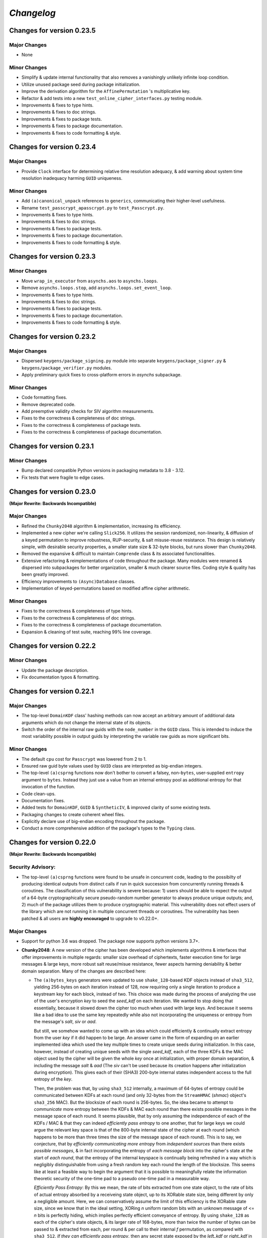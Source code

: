 `Changelog`
===========




Changes for version 0.23.5
--------------------------


Major Changes
^^^^^^^^^^^^^

- None


Minor Changes
^^^^^^^^^^^^^

- Simplify & update internal functionality that also removes a vanishingly unlikely infinite loop condition.
- Utilize unused package seed during package initialization.
- Improve the derivation algorithm for the ``AffinePermutation`` 's  multiplicative key.
- Refactor & add tests into a new ``test_online_cipher_interfaces.py`` testing module.
- Improvements & fixes to type hints.
- Improvements & fixes to doc strings.
- Improvements & fixes to package tests.
- Improvements & fixes to package documentation.
- Improvements & fixes to code formatting & style.




Changes for version 0.23.4
--------------------------


Major Changes
^^^^^^^^^^^^^

- Provide ``Clock`` interface for determining relative time resolution adequacy, & add warning about system time resolution inadequacy harming ``GUID`` uniqueness.


Minor Changes
^^^^^^^^^^^^^

- Add ``(a)canonical_unpack`` references to ``generics``, communicating their higher-level usefulness.
- Rename ``test_passcrypt_apasscrypt.py`` to ``test_Passcrypt.py``.
- Improvements & fixes to type hints.
- Improvements & fixes to doc strings.
- Improvements & fixes to package tests.
- Improvements & fixes to package documentation.
- Improvements & fixes to code formatting & style.




Changes for version 0.23.3
--------------------------


Minor Changes
^^^^^^^^^^^^^

- Move ``wrap_in_executor`` from ``asynchs.aos`` to ``asynchs.loops``.
- Remove ``asynchs.loops.stop``, add ``asynchs.loops.set_event_loop``.
- Improvements & fixes to type hints.
- Improvements & fixes to doc strings.
- Improvements & fixes to package tests.
- Improvements & fixes to package documentation.
- Improvements & fixes to code formatting & style.




Changes for version 0.23.2
--------------------------


Major Changes
^^^^^^^^^^^^^

- Dispersed ``keygens/package_signing.py`` module into separate ``keygens/package_signer.py`` & ``keygens/package_verifier.py`` modules.
- Apply preliminary quick fixes to cross-platform errors in `asynchs` subpackage.


Minor Changes
^^^^^^^^^^^^^

- Code formatting fixes.
- Remove deprecated code.
- Add preemptive validity checks for SIV algorithm measurements.
- Fixes to the correctness & completeness of doc strings.
- Fixes to the correctness & completeness of package tests.
- Fixes to the correctness & completeness of package documentation.




Changes for version 0.23.1
--------------------------


Minor Changes
^^^^^^^^^^^^^

- Bump declared compatible Python versions in packaging metadata to 3.8 - 3.12.
- Fix tests that were fragile to edge cases.




Changes for version 0.23.0
--------------------------


**(Major Rewrite: Backwards Incompatible)**


Major Changes
^^^^^^^^^^^^^

- Refined the ``Chunky2048`` algorithm & implementation, increasing its efficiency.
- Implemented a new cipher we're calling ``Slick256``. It utilizes the session randomized, non-linearity, & diffusion of a keyed permutation to improve robustness, RUP-security, & salt misuse-reuse resistance. This design is relatively simple, with desirable security properties, a smaller state size & 32-byte blocks, but runs slower than ``Chunky2048``.
- Removed the expansive & difficult to maintain ``Comprende`` class & its associated functionalities.
- Extensive refactoring & reimplementations of code throughout the package. Many modules were renamed & dispersed into subpackages for better organization, smaller & much clearer source files. Coding style & quality has been greatly improved.
- Efficiency improvements to ``(Async)Database`` classes.
- Implementation of keyed-permutations based on modified affine cipher arithmetic.


Minor Changes
^^^^^^^^^^^^^

- Fixes to the correctness & completeness of type hints.
- Fixes to the correctness & completeness of doc strings.
- Fixes to the correctness & completeness of package documentation.
- Expansion & cleaning of test suite, reaching 99% line coverage.




Changes for version 0.22.2
--------------------------


Minor Changes
^^^^^^^^^^^^^

- Update the package description.
- Fix documentation typos & formatting.




Changes for version 0.22.1
--------------------------


Major Changes
^^^^^^^^^^^^^

-  The top-level ``DomainKDF`` class' hashing methods can now accept an arbitrary amount of additional data arguments which do not change the internal state of its objects.
-  Switch the order of the internal raw guids with the ``node_number`` in the ``GUID`` class. This is intended to induce the most variability possible in output guids by interpreting the variable raw guids as more significant bits.


Minor Changes
^^^^^^^^^^^^^

-  The default ``cpu`` cost for ``Passcrypt`` was lowered from 2 to 1.
-  Ensured raw guid byte values used by ``GUID`` class are interpreted as big-endian integers.
-  The top-level ``(a)csprng`` functions now don't bother to convert a falsey, non-``bytes``, user-supplied ``entropy`` argument to ``bytes``. Instead they just use a value from an internal entropy pool as additional entropy for that invocation of the function.
-  Code clean-ups.
-  Documentation fixes.
-  Added tests for ``DomainKDF``, ``GUID`` & ``SyntheticIV``, & improved clarity of some existing tests.
-  Packaging changes to create coherent wheel files.
-  Explicitly declare use of big-endian encoding throughout the package.
-  Conduct a more comprehensive addition of the package's types to the ``Typing`` class.




Changes for version 0.22.0
---------------------------


**(Major Rewrite: Backwards Incompatible)**


Security Advisory:
^^^^^^^^^^^^^^^^^^

-  The top-level ``(a)csprng`` functions were found to be unsafe in concurrent code, leading to the possibilty of producing identical outputs from distinct calls if run in quick succession from concurrently running threads & coroutines. The classification of this vulnerability is severe because: 1) users should be able to expect the output of a 64-byte cryptographically secure pseudo-random number generator to always produce unique outputs; and, 2) much of the package utilizes them to produce cryptographic material. This vulnerability does not effect users of the library which are not running it in multiple concurrent threads or coroutines. The vulnerability has been patched & all users are **highly encouraged** to upgrade to v0.22.0+.


Major Changes
^^^^^^^^^^^^^

-  Support for python 3.6 was dropped. The package now supports python versions 3.7+.
-  **Chunky2048**: A new version of the cipher has been developed which
   implements algorithms & interfaces that offer improvements in multiple
   regards: smaller size overhead of ciphertexts, faster execution time
   for large messages & large keys, more robust salt reuse/misue resistance,
   fewer aspects harming deniability & better domain separation.
   Many of the changes are described here:

   -  The ``(a)bytes_keys`` generators were updated to use ``shake_128``-based KDF objects instead of ``sha3_512``, yielding 256-bytes on each iteration instead of 128, now requiring only a single iteration to produce a keystream key for each block, instead of two. This choice was made during the process of analyzing the use of the user's encryption `key` to seed the `seed_kdf` on each iteration. We wanted to stop doing that essentially, because it slowed down the cipher too much when used with large keys. And because it seems like a bad idea to use the same key repeatedly while also not incorporating the uniqueness or entropy from the message's `salt`, `siv` or `aad`.

      But still, we somehow wanted to come up with an idea which could efficiently & continually extract entropy from the user `key` if it did happen to be large. An answer came in the form of expanding on an earlier implemented idea which used the key multiple times to create unique seeds during initialization. In this case, however, instead of creating unique seeds with the single `seed_kdf`, each of the three KDFs & the MAC object used by the cipher will be given the whole `key` once at initialization, with proper domain separation, & including the message `salt` & `aad` (The `siv` can't be used because its creation happens after initialization during encryption). This gives each of their (SHA3) 200-byte internal states independent access to the full entropy of the `key`.

      Then, the problem was that, by using ``sha3_512`` internally, a maximum of 64-bytes of entropy could be communicated between KDFs at each round (and only 32-bytes from the ``StreamHMAC`` (`shmac`) object's ``sha3_256`` MAC). But the blocksize of each round is 256-bytes. So, the idea became to attempt to *communicate* more entropy between the KDFs & MAC each round than there exists possible messages in the message space of each round. It seems plausible, that by only assuming the independence of each of the KDFs / MAC & that they can indeed `efficiently pass entropy` to one another, that for large keys we could argue the relevant key space is that of the 800-byte internal state of the cipher at each round (which happens to be more than three times the size of the message space of each round). This is to say, we conjecture, that by `efficiently communicating more entropy` from *independent sources* than there exists *possible messages*, & in fact incorporating the entropy of *each message block* into the cipher's state at the start of *each round*, that the entropy of the internal keyspace is continually being refreshed in a way which is negligibly distinguishable from using a fresh random key each round the length of the blocksize. This seems like at least a feasible way to begin the argument that it is possible to meaningfully relate the information theoretic security of the one-time pad to a pseudo one-time pad in a measurable way.

      `Efficiently Pass Entropy`: By this we mean, the rate of bits extracted from one state object, to the rate of bits of actual entropy absorbed by a receiveing state object, up to its XORable state size, being different by only a negligible amount. Here, we can conservatively assume the limit of this efficiency is the XORable state size, since we know that in the ideal setting, XORing `n` uniform random bits with an unknown message of <= `n` bits is perfectly hiding, which implies perfectly efficient conveyance of entropy. By using ``shake_128`` as each of the cipher's state objects, & its larger rate of 168-bytes, more than twice the number of bytes can be passed to & extracted from each, per round & per call to their internal `f` permutation, as compared with ``sha3_512``. `If they can efficiently pass entropy`, then any secret state exposed by the `left_kdf` or `right_kdf` in the creation of ciphertext, can then be efficiently displaced by the introduction of new entropy from the other state objects. This follows from the theory that a finite sized pool of entropy which is already maximally filled with entropy, cannot incorporate more entropy without fundamentally erasing internal information. From this we arrived at the new design for ``Chunky2048``. In this new design, the `shmac` feeds 168-bytes to the `seed_kdf`, the `seed_kdf` creates 336-bytes to feed 168-bytes each to the `left_kdf` & `right_kdf`, the `left_kdf` & `right_kdf` each produce 128-byte keys which XOR the 256-byte plaintext, then this ciphertext feeds the `shmac` & the cycle repeats.

      More work needs to be done to formalize these definitions & analyze their properties. We would be grateful for any help from those with expertise in formal proofs of security in tearing apart this design as we move closer to the first stable release of the package.

   -  The ``SyntheticIV`` class' algorithm has been updated as a result of analyzing how we could improve the salt misuse-reuse resistance of the cipher without attesting to plaintext contents in the form of an `siv` attached to ciphertexts. This plaintext attestation worked counter to our goal of wanting to be able to say something non-trivial about the key-deniability of the cipher. It was noticed that the plaintext padding already incorporated an 8-byte timestamp (now reduced to 4-bytes) & 16-bytes of ephemeral randomness as part of the prepended inner-header, & that these values were not at all used to seed the cipher's state during decryption. Instead a keyed-hash was calculated over the first block of plaintext during encryption to create the 24-byte `siv`. But, this is actually `less effective` at producing salt misuse-reuse resistance than using the timestamp & ephemeral randomness directly in seeding the `seed_kdf`, because the timestamp is a unique & global counter that does not suffer from collisions. This understanding came while also trying to find a good use for the initial `primer_key` generated by the keystream generator when sending in the first obligatory `None` value. In the previous version it was used to initialize the `shmac`, but now that the `shmac` would be initialized directly with the user `key`, it was searching for a use. So the idea was to pair them.

      The new 256-byte `primer_key` would be XORed with the 256-byte first block of plaintext to mask the inner-header. The unmasked inner-header & 148-bytes of the `shmac`'s digest will seed the keystream, & the freshly seeded keystream output would be truncated to XOR the part of the masked plaintext which doesn't include the inner-header. There's no need now to attach the `siv` to the ciphertext. Instead, during decryption, the decipher algorithm has access to the inner-header, because it has access to the `primer_key` & the masked inner-header. The actual plaintext contents of the first block are only accessible after unmasking the inner-header & seeding the keystream. This combination alone of protection from a timestamp & 16-bytes of randomness should give a salt misuse-reuse resistance of at least `~2 ^ 64 messages` **per second**!

      However, even with this new scheme, it would still be problematic to repeat a combination of `key`, `salt` & `aad`, since it would leak the XORs of timestamp information. With all of this in mind, the new formulation would include a 16-byte `salt` & a newly introduced 16-byte `iv`, both of which are attached to ciphertexts. This is a header size reduction of 16-bytes, since prior `salt` & `siv` sizes were 24-bytes each. The difference between the `salt` & `iv` is that the `salt` is available for the user to choose, but the `iv` is **always** generated randomly. Since the `iv` isn't dependent on message data the way that the `siv` was, it too can now be incorporated into all of the state objects during initialization. The `iv` ensures that even if a `key`, `salt` & `aad` tuple repeats, the timestamp is still protected. Below is a diagram of the procedure:


      .. code-block:: python

        #
         _____________________________________
        |                                     |
        |    Algorithm Diagram: Encryption    |
        |_____________________________________|
         ------------------------------------------------------------------     #
        |      inner-header      |        first block of plaintext         |    #
        | timestamp |  siv-key   |                                         |    #
        |  4-bytes  |  16-bytes  |               236-bytes                 |    #
         ------------------------------------------------------------------     #
        |---------------------- entire first block ------------------------|    #
                                         |                                      #
                                         |                                      #
        first 256-byte keystream key ----⊕                                      #
                                         |                                      #
                                         |                                      #
                                         V                                      #
                              masked plaintext block                            #
         ------------------------------------------------------------------     #
        |  masked inner-header   |     first block of masked plaintext     |    #
         ------------------------------------------------------------------     #
                                 |----- the 236-byte masked plaintext -----|    #
                                                      |                         #
                                                      |                         #
        siv = inner-header + shmac.digest(148)        |                         #
        keystream(siv)[10:246] -----------------------⊕                         #
                                                      |                         #
                                                      |                         #
                                                      V                         #
         ------------------------------------------------------------------     #
        |  masked inner-header   |       first block of ciphertext         |    #
         ------------------------------------------------------------------     #


         _____________________________________
        |                                     |
        |    Algorithm Diagram: Decryption    |
        |_____________________________________|
         ------------------------------------------------------------------     #
        |  masked inner-header   |        first block of ciphertext        |    #
         ------------------------------------------------------------------     #
        |---------------------- entire first block ------------------------|    #
                                         |                                      #
                                         |                                      #
        first 256-byte keystream key ----⊕                                      #
                                         |                                      #
                                         |                                      #
                                         V                                      #
                            unmasked ciphertext block                           #
         ------------------------------------------------------------------     #
        |      inner-header      |   first block of unmasked ciphertext    |    #
         ------------------------------------------------------------------     #
                                 |--- the 236-byte unmasked ciphertext ----|    #
                                                      |                         #
                                                      |                         #
        siv = inner-header + shmac.digest(148)        |                         #
        keystream(siv)[10:246] -----------------------⊕                         #
                                                      |                         #
                                                      |                         #
                                                      V                         #
         ------------------------------------------------------------------     #
        |      inner-header      |         first block of plaintext        |    #
        | timestamp |  siv-key   |                                         |    #
        |  4-bytes  |  16-bytes  |               236-bytes                 |    #
         ------------------------------------------------------------------     #

        #

   -  The ``Padding`` class has seen some changes. Firstly, the 8-byte timestamp in the inner-header was reduced to 4-bytes. Furthermore, to get the full 136 years out of the 4-byte timestamps, the epoch used to calculate them was changed to unix timestamp `1672531200` (Sun, 01 Jan 2023 00:00:00 UTC). This is the new default `0` date for the package's timestamps. This saves some space & aims to provided fewer bits of confirmable attestation & correlation in proof games which simulate attacks on the key-deniability of the cipher. To explain: the plaintext padding includes random padding. That padding is intended to leave an adversary which attempts to brute force a ciphertext's encryption `key`, even with unbounded computational resources, in a state where it cannot decide with better accuracy than random chance between the exponentially large number of keys which create the same `shmac` tag (the variable `keyspace` is much larger than the 32-byte tag) with their accompanying exponentially large number of `plausible` plaintexts (any `reasonable` plaintext with any variable length random padding between 16 & 272 bytes), & the actual user `key` & plaintext.

      We also got rid of the use of a `padding_key` to indicate the end of a plaintext message. It used to be sliced off the `primer_key`, but the `primer_key` has a new use now. Also, the `padding_key` was another form of plaintext / key attestation harming deniability that we wanted to get rid of. Instead, a simpler method is now employed: The final byte of the final block of padded plaintext is a number which tells the decryptor exactly how many bytes of random padding were added to the plaintext to fill the block. This saves a lot of space, is simpler, minimizes unnecessary key attestation, & eliminates the need for the ``Padding`` class to know anything about user secrets in order to do the padding, which is an improvement all around.

-  New ``(Async)CipherStream`` & ``(Async)DecipherStream`` classes were introduced which allow users to utilize the online nature of the ``Chunky2048`` cipher, ciphering & deciphering data in bufferable chunks, without needing to know about or instantiate all of the low-level classes. They automatically handle the required plaintext padding, ciphertext authentication, & detection of out-of-order message blocks. This greatly simplifies the safe usage of ``Chunky2048`` in online mode, provides robustness, & gets rid of the need for users to worry about the dangers of release of unverified plaintexts.

-  The ``Passcrypt`` algorithm was redesigned to be data-independent, more efficiently acheive its security goals, & allow for more compact hashes which include its difficulty settings metadata. The `kb` parameter was changed to `mb`, & now measures Mebibytes (MiB). A new `cores` parallelization parameter was added, which indicates the number of parallel processes to use to complete the procedure. And the `cpu` parameter now measures the number of iterations over the memory cache that are done, as well as the computational complexity of the algorithm. ``Passcrypt`` now uses ``shake_128`` instead of ``sha3_512`` internally. This also allows for users to specify a ``tag_size`` number of bytes to produce as an output tag. A ``salt_size`` parameter can now also be supplied to the ``(a)hash_passphrase`` methods. The ``(a)hash_passphrase`` methods now produce raw-bytes outputs & the ``(a)hash_passphrase_raw`` & ``(a)verify_raw`` methods were removed. ``(a)verify`` methods now also accept ``range``-type objects as ``mb_allowed``, ``cpu_allowed``, & ``cores_allowed`` keyword argument inputs. These range objects can be used to specify the exact amount of resources which the user allows for difficulty settings, which can mitigate adversarial (or unintentional) DOS attacks on machines doing hash verification.

-  Type annotations were added to most of the library, including return types, which were completely neglected in prior versions. They are still not functioning with mypy, & are serving right now as documentation & auto-complete helpers.

-  Many unnecesssary, low-level or badly designed features, functions & classes were either deleted or pulled into private namespaces, along with major reorganization & cleanup of the codebase. The tangled mess of internal module imports was also cleaned up. The goal is to provide access to only the highest level, simplest, & safest by default interfaces which can actually help users in their data processing & cryptographic tasks. These changes aim to improve maintainability, readability, correctness & safety.

-  New top-level ``(a)hash_bytes`` functions were added to the package, which accept an unlimited number bytes-type inputs as positional arguments & automatically canonically encode all inputs before being hashed (which aims to prevent canonicalization attacks & length-extension attacks). A ``key`` keyword-only argument can also be supplied to optionally produce keyed hashes.

-  A new top-level ``GUID`` class was added. It creates objects which produce variable length, obfuscated, pseudo-random bytes-type globally unique identifiers based on a user-defined integer `node_number`, a user-defined uniform bytes `salt`, a nanosecond `timestamp`, random `entropy` bytes & a 1-byte `counter`. The benefits of its novel design explained: **1)** the namespace separation of user-defined salts (like name-based uuids); **2)** guaranteed output uniqueness for all instances using the same `salt` & `node_number` which occur on a different nanosecond (like time-based uuids, but with higher precision); **3)** guaranteed output uniqueness between all instances which use the same `salt` but a different `node_number`, even if produced on the same nanosecond; **4)** guaranteed output uniqueness for any unique instance using the same `salt` & `node_number` if it produces 256 or fewer outputs every nanosecond; **5)** probabilistic output uniqueness for any unique instance using the same `salt` & `node_number` if it produces >256 outputs per-nanosecond, exponentially proportional to the number of random `entropy` bytes (which in turn are proportional to the output size of the GUIDs); **6)** output invertability, meaning outputs can be unmasked & sorted according to `timestamp`, `node_number` & `counter`; **7)** random-appearing outputs, with the marginal amount of privacy which can be afforded by obfuscated affine-group operations. Admittedly, point **7)** still *leaves much room for improvement*, as the privacy of the design could instead be ensured by strong hardness assumptions given by other types of invertible permutations or group operations. The goal was to create something efficient (below 3µs per guid), which met the above criterion, & that produced output bit sequences which passed basic randomness tests. We'd be excited to accept pull requests which use strong invertable permutations or group operations that are also about as efficient, & that for `n`-byte declared output sizes, outputs do not repeat for fewer than ~256 ** `n` sequential input values.

-  The top-level ``DomainKDF`` class now also creates KDF objects which automatically canonically encode all inputs.

-  The ``X25519`` protocols now return ``DomainKDF`` results instead of plain ``sha3_512`` objects.

-  The ``(Base)Comprende`` classes were greatly simplified, & the caching & ``messages`` features were removed.

-  The top-level ``(a)mnemonic`` functions now return lists of bytes-type words, instead of str-type, & can now be used to quickly generate lists of randomly selected words without providing a (now optional) passphrase.

-  The ``(Async)Database`` classes' ``(a)generate_profile`` methods no longer require tokens to first be created by the user. That is now handled internally, & the external API accepts raw bytes inputs for credentials from the user.

-  The ``PackageSigner`` & ``PackageVerifier`` now use ``sha384`` for digests instead of ``sha512``. The verifier now by default recomputes & verifies the digests of files from the filesystem using the ``path`` keyword argument to the constructor as the root directory for the relative filepaths declared in the "checksums" entry of the signature summary.




Minor Changes
^^^^^^^^^^^^^

-  A new ``Clock`` class was added to the ``generics.py`` module which provides a very intuitive API for handling time & timestamp functionalities for various time units.

-  The test suite was reorganized, cleaned up & extended significantly, & now also utilizes ``pytest-asyncio`` to run async tests. This led to many found & fixed bugs in code that was not being tested. There's still a substantial amount of tests that need to be written. We would greatly appreciate contributions which extend our test coverage.

-  Many improvements to the correctness, completeness & aesthetic beauty of the code documentation with the addition of visual aides, diagrams & usage examples.

-  A top-level ``report_security_issue`` function was added, which provides a terminal application for users to automatically encrypt security reports to us using our new X25519 public key.

-  We lost access to our signing keys in encrypted drives which were damaged in flooding. So we decided to shred them & start fresh. Our new Ed25519 signing key is "70d1740f2a439da98243c43a4d7ef1cf993b87a75f3bb0851ae79de675af5b3b". Contact us via email or twitter if you'd like to confirm that the key you are seeing is really ours.




Changes for version 0.21.1
--------------------------


Minor Changes
^^^^^^^^^^^^^

-  Fix usage of the wrong package signing key.




Changes for version 0.21.0
--------------------------


Major Changes
^^^^^^^^^^^^^

-  Non-backwards compatible changes:
-  Altered the ``Chunky2048`` cipher's key derivation to continuously extract
   entropy from users' main encryption key. The design goal of the cipher
   is to be as close as possible to a one-time pad, but because we use
   key derivations to mix together all the relevant values used by the
   cipher, there's a limited amount of entropy that can be extracted
   from the main key no matter how large it is. The changes feed the
   main key into the internal seed KDF multiple times when creating the
   cipher's initial seeds, & once on every iteration of the ``(a)bytes_keys``
   generators.
-  Merged two internal KDFs used by the cipher into the one seed KDF. This
   also now means that using the ``(a)update_key`` methods of the ``StreamHMAC``
   class updates the KDF used to ratchet the encryption keystream.
-  Use ``sha3_512`` instead of ``sha3_256`` for the ``StreamHMAC`` final HMAC
   & slice the first bytes designated by the package's ``commons.py`` module.
   This allows the HMAC length to be specified & changed easily. It's
   **highly discouraged** to use anything less than 32-bytes.


Minor Changes
^^^^^^^^^^^^^

-  Internal refactorings.
-  Updates to tests.




Changes for version 0.20.7
--------------------------


Major Changes
^^^^^^^^^^^^^

-  Changed the way the ``Padding.(a)end_padding`` methods calculate the
   required padding length. The change causes the methods to now assume
   that the plaintext has already been prepended with the start padding.
-  The various ``test_*`` & ``verify_*`` functions/methods throughout the
   package have been changed to return ``None`` on successful validation
   instead of ``True``, which more closely matches the convention for
   exception-raising validators.
-  The default ``block_id`` length was changed from 16-bytes to 24-bytes.


Minor Changes
^^^^^^^^^^^^^

-  Make the ``(a)end_padding`` methods of the ``Padding`` class assume the
   supplied data has already been prepended with the start padding. This
   better integrates with streams of plaintext (online usage).
-  Small internal refactorings.
-  Documentation fixes.




Changes for version 0.20.6
--------------------------


Major Changes
^^^^^^^^^^^^^

-  The ``(Async)Database`` classes now support storing raw ``bytes`` type
   tag entries! This is a huge boon to time/space efficiency when needing
   to store large binary files, since they don't need to be converted to
   & from base64. This feature was made possible with only very minor
   changes to the classes, & they're fully backwards-compatible! Older
   versions will not be able handle raw ``bytes`` entries, but old JSON
   serializable entries work the same way they did.


Minor Changes
^^^^^^^^^^^^^

-  Docfixes.
-  Small refactorings.
-  Add new tests & make existing tests complete faster.
-  Support empty strings to be passed to the ``(Async)Database`` constructors'
   ``directory`` kwarg, signifying the current directory. Now ``None`` is
   the only falsey value which triggers the constructors to use the default
   database directory.
-  Fixed a bug in the ``AsyncDatabase`` class' ``aset_tag`` method, which
   would throw an attribute error when passed the ``cache=False`` flag.
-  Add Windows support to the CI tests.




Changes for version 0.20.5
--------------------------


Minor Changes
^^^^^^^^^^^^^

-  Include the missing changelog entries for ``v0.20.4``.




Changes for version 0.20.4
--------------------------


Major Changes
^^^^^^^^^^^^^

-  Add ``python3.10`` support by copying the ``async_lru`` package's main module
   from their more up-to-date github repository instead of from PyPI.


Minor Changes
^^^^^^^^^^^^^

-  Small refactorings & code cleanups.
-  Documentation updates.
-  Type-hinting updates.
-  Cleanups to the package's module API.
-  Improve CI & extend to ``python3.10``.




Changes for version 0.20.3
--------------------------


Minor Changes
^^^^^^^^^^^^^

-  Small refactorings.
-  Documentation updates.
-  Type-hinting updates.
-  Additional tests.




Changes for version 0.20.2
--------------------------


Major Changes
^^^^^^^^^^^^^

-  Changed the ``Padding`` class' ``(a)check_timestamp`` methods to
   ``(a)test_timestamp``, to better match the naming convention in the
   rest of the package.
-  Removed the ``(a)sum_sha3__(256/512)`` chainable generator methods from
   the ``Comprende`` class.
-  Removed the ``os.urandom`` based functions in the ``randoms.py`` module.


Minor Changes
^^^^^^^^^^^^^

-  Fixes & improvements to out of date documentation.
-  Small fixes to type-hints.
-  Small refactorings.
-  Add ``(a)generate_key`` functions to the package & ``(Async)Keys`` classes.
-  Fix some exception messages.




Changes for version 0.20.1
--------------------------


Minor Changes
^^^^^^^^^^^^^

-  Small fixes & improvements to documentation.
-  Small fixes & improvements to tests.
-  Small fixes to type-hints.
-  Small re-organization of source file contents.
-  Small bug fixes.




Changes for version 0.20.0 (Backwards incompatible updates)
-----------------------------------------------------------


Major Changes
^^^^^^^^^^^^^

-  The ``(a)json_(en/de)crypt`` & ``(a)bytes_(en/de)crypt`` functions &
   methods now only expect to work with ``bytes`` type ciphertext. And,
   the low-level cipher generators expect iterables of bytes where they
   used to expect iterables of integers.
-  The ``pid`` keyword-only argument throughout the package was changed
   to ``aad`` to more clearly communicate its purpose as authenticated
   additional data.
-  The ``key``, ``salt`` & ``aad`` values throughout the package are now
   expected to be ``bytes`` type values.
-  The ``key`` must now be at least 32-bytes for use within the ``Chunky2048``
   cipher & its interfaces.
-  The ``salt``, for use in the ``Chunky2048`` cipher & its interfaces,
   was decreased from needing to be 32-bytes to 24-bytes.
-  The ``siv``, for use in the ``Chunky2048`` cipher & its interfaces, was
   increased from needing to be 16-bytes to 24-bytes.
-  The new ``KeyAADBundle`` class was created as the primary interface
   for consuming ``key``, ``salt``, ``aad`` & ``siv`` values. This class'
   objects are the only ones that are used to pass around these values
   in low-level ``Chunky2048`` cipher functionalities. The higher-level
   cipher functions are the only public interfaces that still receive
   these ``key``, ``salt``, & ``aad`` values.
-  The ``KeyAADBundle`` now manages the new initial key derivation of the
   ``Chunky2048`` cipher. This new algorithm is much more efficient,
   utilizing the output of the keystream's first priming call instead of
   throwing it away, removing the need for several other previously used
   hashing calls.
-  The ``bytes_keys`` & ``abytes_keys`` keystream generator algorithms
   were improved & made more efficient. They also now only receive ``bytes``
   type coroutine values or ``None``.
-  The ``StreamHMAC`` algorithms were improved & made more efficient.
-  The ``Chunky2048`` class now creates instance's that initialize, & who's
   methods are callable, much more efficiently by reducing its previously
   dynamic structure. Its now reasonable to use these instances in code
   that has strict performance requirements.
-  The ``Keys`` & ``AsyncKeys`` classes were trimmed of all instance
   behaviour. They are now strictly namespaces which contain static or
   class methods.
-  All instance's of the word `password` throughout the package have been
   replaced with the word `passphrase`. The ``Passcrypt`` class now only
   accepts ``bytes`` type ``passphrase`` & ``salt`` values. The returned
   hashes are also now always ``bytes``.
-  The ``Padding`` & ``BytesIO`` classes' functionalities were made more
   efficient & cleaned up their implementations.
-  New ``PackageSigner`` & ``PackageVerifier`` classes were added to the
   ``keygens.py`` module to provide an intuituve API for users to sign their
   own packages. This package now also uses these classes to sign itself.
-  The new ``gentools.py`` module was created to organize the generator
   utilities that were previously scattered throughout the package's
   top-level namespaces.
-  The new ``_exceptions.py`` module was created to help organize the
   exceptions raised throughout the package, improving readability
   & maintainability.
-  The new ``_typing.py`` module was added to assist in the long process
   of adding functional type-hinting throughout the package. For now,
   the type hints that have been added primarily function as documentation.
-  A new ``Slots`` base class was added to the ``commons.py`` module to
   simplify the creation of more memory efficient & performant container
   classes. The new ``_containers.py`` module was made for such classes
   for use throughout the package. And, most classes throughout the
   package were given ``__slots__`` attributes.
-  A new ``OpenNamespace`` class was added, which is a subclass of ``Namespace``,
   with the only difference being that instances do not omit attributes
   from their repr's.
-  The new ``(a)bytes_are_equal`` functions, which are pointers to
   ``hmac.compare_digest`` from the standard library, have replaced the
   ``(a)time_safe_equality`` functions.
-  The ``(a)sha_256(_hmac)`` & ``(a)sha_512(_hmac)`` functions have had
   their names changed to ``(a)sha3__256(_hmac)`` & ``(a)sha3__512(_hmac)``.
   This was done to communicate that they are actually SHA3 functions,
   but the double underscore is to keep them differentiable from the
   standard library's ``hashlib`` objects. They can now also return
   ``bytes`` instead of hex strings if their ``hex`` keyword argument is truthy.
-  The base functionality of the ``Comprende`` class was refactored out into a
   ``BaseComprende`` class. The chainable data processor generator methods
   remain in the ``Comprende`` class. Their endpoint methods (such as ``(a)list``
   & ``(a)join``) have also been changed so they don't cache results by default.
-  The ``Passcrypt`` class' ``kb`` & ``hardness`` can now be set to values
   independently from one another. The algorithm runs on the new
   ``(a)bytes_keys`` coroutines, & a slightly more effective cache building
   procedure.
-  The databases classes now don't preload their values by default. And,
   various methods which work with tags & metatags have been given a
   ``cache`` keyword-only argument to toggle on/off the control of using
   the cache for each operation.
-  New method additions/changes to the database classes:

   -  ``(a)rollback_tag``, ``(a)clear_cache``, & a ``filenames`` property
      were added.
   -  ``(a)hmac`` was changed to ``(a)make_hmac``, & now returns ``bytes`` hashes.
   -  ``(a)save`` was changed to ``(a)save_database``.
   -  ``(a)query`` was changed to ``(a)query_tag``.
   -  ``(a)set`` was changed to ``(a)set_tag``.
   -  ``(a)pop`` was changed to ``(a)pop_tag``.
   -  The ``tags``, ``metatags`` & ``filenames`` properties now return sets
      instead of lists.

-  The ``Ropake`` class has been removed from the package pending changes to
   the protocol & its implementation.
-  The ``(a)generate_salt`` function now returns ``bytes`` type values,
   & takes a ``size`` keyword-only argument, with no default, that determines
   the number of bytes returned between [8, 64].
-  The ``(a)random_512`` & ``(a)random_256`` public functions can now cause
   their underlying random number generators to fill their entropy pools
   when either the ``rounds`` or ``refresh`` keyword arguments are specified.
-  The following variables were removed from the package:

   -  ``(a)keys``, ``(a)passcrypt``, ``(a)seeder``, ``(a)time_safe_equality``,
      ``Datastream``, ``bits``, ``(a)seedrange``, ``(a)build_tree``,
      ``(a)customize_parameters``, ``convert_class_method_to_member``,
      ``convert_static_method_to_member``, ``(a)xor``, ``(a)padding_key``,
      ``(a)prime_table``, ``(a)unique_range_gen``, ``(a)non_0_digits``,
      ``(a)bytes_digits``, ``(a)digits``, ``(a)permute``, ``(a)shuffle``,
      ``(a)unshuffle``, ``(a)create_namespace``,
      (``(a)depad_plaintext``, ``(a)pad_plaintext`` & their generator forms.
      Only the non-generator forms remain in the ``Padding`` class), (The
      ``(a)passcrypt``, ``(a)uuids``, ``(a)into_namespace`` methods from the
      database classes), (The ``(a)csprbg`` functions were removed & instead
      the ``(a)csprng`` functions produce ``bytes`` type values.)

-  Thorough & deep refactorings of modules, classes & methods. Many methods
   & functions were made private, cleaning up the APIs of the package,
   focusing on bringing the highest-level functionalities to top level
   namespaces accessible to users. Some purely private functionalities
   were entirely moved to private namespaces not readily accessible to
   users.
-  Most of the constants which determine the functionalities throughout
   the package were refactored out into ``commons.py``. This allows
   for easy changes to protocols & data formats.


Minor Changes
^^^^^^^^^^^^^

-  Many documentation improvements, fixes, trimmings & updates.
-  Added a ``WeakEntropy`` class to the ``randoms.py`` module.




Changes for version 0.19.4
--------------------------


Major Changes
^^^^^^^^^^^^^

-  Created a private ``EntropyDaemon`` class to run a thread in the
   background which feeds into & extracts entropy from some of the
   package's entropy pools. Also moved the separate private ``_cache``
   entropy pools from the parameters to the random number generators.
   They're now a single private ``_pool`` shared global that's
   asynchronously & continuously updated by the background daemon thread.
-  Switched the ``random`` portion of function names in the ``randoms.py``
   module to read ``unique`` instead. This was done to the functions which
   are actually pseudo-random. This should give users a better idea of
   which functions do what. The exception is that the ``random_sleep`` &
   ``arandom_sleep`` functions have kept their names even though they
   sleep a pseudo-randomly variable amount of time. Their names may
   cause more confusion if they were either ``(a)unique_sleep`` or
   ``(a)urandom_sleep``. Because they don't use ``os.urandom`` & what
   is a ``unique_sleep``? When / if a better name is found these
   function names will be updated as well.


Minor Changes
^^^^^^^^^^^^^

-  Various docstring / documentation fixes & refactorings.




Changes for version 0.19.3
--------------------------


Major Changes
^^^^^^^^^^^^^

-  Removed ``ascii_encipher``, ``ascii_decipher``, ``aascii_encipher`` &
   ``aascii_decipher`` generators from the ``Chunky2048`` & ``Comprende``
   classes, & the package. It was unnecessary, didn't fit well with the
   intended use of the ``Padding`` class, & users would be much better
   served by converting their ascii to bytes to use the ``bytes_``
   generators instead.
-  Removed the ``map_encipher``, ``map_decipher``, ``amap_encipher`` &
   ``amap_decipher`` generators from the ``Chunky2048`` & ``Comprende``
   classes, & the package. They were not being used internally to the
   package anymore, & their functionality, security & efficiency could
   not be guaranteed to track well with the changes in the rest of the
   library.
-  Added domain specificity to the ``X25519`` protocols' key derivations.
-  Renamed the database classes' ``(a)encrypt`` & ``(a)decrypt`` methods
   to ``(a)json_encrypt`` & ``(a)json_decrypt`` for clarity & consistency
   with the rest of the package. Their signatures, as well as those in
   ``(a)bytes_encrypt`` & ``(a)bytes_decrypt``, were also altered to
   receive plaintext & ciphertext as their only positional arguments.
   The ``filename`` argument is now a keyword-only argument with a default
   ``None`` value. This allows databases to be used more succinctly for
   manual encryption & decryption by making the filename tweak optional.
-  The ``runs`` keyword argument for the functions in ``randoms.py`` was
   renamed to ``rounds``. It seems more clear that it is controlling the
   number of rounds are internally run within the ``(a)random_number_generator``
   functions when deriving new entropy.


Minor Changes
^^^^^^^^^^^^^

-  Fixes to docstrings & tutorials. Rewrite & reorganization of the
   ``PREADME.rst`` & ``README.rst``. More updates to the readme's are still
   on the way.
-  Slight fix to the Passcrypt docstring's algorithm diagram.
-  Moved the default passcrypt settings to variables in the ``Passcrypt``
   class.
-  Added the ability to send passcrypt settings into the ``mnemonic`` &
   ``amnemonic`` coroutines, which call the algorithm internally but
   previously could only use the default settings.
-  Some code cleanups & refactorings.




Changes for version 0.19.2
--------------------------


Minor Changes
^^^^^^^^^^^^^

-  Made the output lengths of the ``Padding`` class' generator functions
   uniform. When the footer padding on a stream of plaintext needs to
   exceed the 256-byte blocksize (i.e. when the last unpadded plaintext
   block's length ``L`` is ``232 < L < 256``), then another full block of
   padding is produced. The generators now yield 256-byte blocks
   consistently (except during depadding when the last block of plaintext
   may be smaller than the blocksize), instead of sometimes producing a
   final padded block which is 512 bytes.




Changes for version 0.19.1
--------------------------


Minor Changes
^^^^^^^^^^^^^

-  Fixed a bug where database classes were evaluating as falsey when they
   didn't have any tags saved in them. They should be considered truthy
   if they're instantiated & ready to store data, even if they're
   currently empty & not saved to disk. This was reflected in their
   ``__bool__`` methods. The bug caused empty metatags not to be loaded
   when an instance loads, even when ``preload`` is toggled ``True``.
-  Removed the coroutine-receiving logic from the ``Padding`` class'
   ``Comprende`` generators. Since they buffer data, the received values
   aren't ever going to coincide with the correct iteration & will be
   susceptible to bugs
-  Fixed a bug in the ``Padding`` class' ``Comprende`` generators which
   cut iteration short because not enough data was available from the
   underlying generators upfront. Now, if used correctly to pad/depad
   chunks of plaintext 256 bytes at a time, then they work as expected.
-  The ``update``, ``aupdate``, ``update_key`` & ``aupdate_key`` methods
   in both the ``StreamHMAC`` & ``DomainKDF`` classes now return ``self``
   to allow inline updates.
-  Added ``acsprng`` & ``csprng`` function pointers to the ``Chunky2048``
   class.
-  Updates to docstrings which didn't get updated with info on the new
   *synthetic IV* feature.
-  Some other docstring fixes.
-  Some small code cleanups & refactorings.




Changes for version 0.19.0
--------------------------


Major Changes
^^^^^^^^^^^^^

-  Security Upgrade: The package's cipher was changed to an online,
   authenticated scheme with salt misuse-reuse resistance. This was
   acheived through a few backwards incompatible techniques:

   1. A synthetic IV (SIV) is calculated from the keyed-hash of the first
      256-byte block of plaintext. The SIV is then used to seed the
      keystream generator, & is used to update the validator object. This
      ensures that if the first block is unique, then the whole ciphertext
      will be unique.
   2. A 16-byte ephemeral & random SIV-key is also prepended to the
      first block of plaintext during message padding. Since this value
      is also hashed to derive the SIV, this key gives a strong
      guarantee that a given message will produce a globally unique
      ciphertext.
   3. An 8-byte timestamp is prepended to the first block of plaintext
      during padding. Timestamps are inherently sequential, they can be
      verified by a user within some bounds, & can also be used to
      mitigate replay attacks. Since it's hashed to make the SIV, then
      it helps make the entire ciphertext unique.
   4. After being updated with each block of ciphertext, the validator's
      current state is again fed into the keystream generator as a new
      rotating seed. This mitigation is limited to ensuring only that
      every following block of ciphertext to a block which is unique
      will also be unique. More specifically this means that: **if**
      *all* **other mitigations fail to be unique**, or are missing, then
      the first block which is unique **will appear the same**, except
      for the bits which have changed, **but, all following blocks will
      be randomized.** This limitation could be avoided with a linear
      expansion in the ciphertext size by generating an SIV for each
      block of plaintext. This linear expansion is prohibitive as a
      default setting, but the block level secrecy, even when all other
      mitigations fail, is enticing. This option may be added in the
      future as a type of padding mode on the plaintext.

   The SIV-key is by far the most important mitigation, as it isn't
   feasibly forgeable by an adversary, & therefore also protects against
   attacks using encryption oracles. These changes can be found in the
   ``SyntheticIV`` class, the (en/de)cipher & xor generators, & the
   ``StreamHMAC`` class in the ``ciphers.py`` module. The padding
   changes can also be found in the new ``Padding`` class in the ``generics.py``
   module. The SIV is attached in the clear with ciphertexts & was
   designed to function with minimal user interaction. It needs only to
   be passed into the ``StreamHMAC`` class during decryption -- during
   encryption it's automatically generated & stored in the ``StreamHMAC``
   validator object's ``siv`` property attribute.
-  Security Patch: The internal ``sha3_512`` kdf's to the  ``akeys``, ``keys``,
   ``abytes_keys`` & ``bytes_keys`` keystream generators are now updated
   with 72 bytes of (64 key material + 8 padding), instead of just 64
   bytes of key material. 72 bytes is the *bitrate* of the ``sha3_512``
   object. This change causes the internal state of the object to be permuted
   for each iteration update & before releasing a chunk of key material.
   Frequency analysis of ciphertext bytes didn't smooth out to the
   cumulative distribution expected for all large ciphertexts prior to
   this change. But after the change the distribution does normalize as
   expected. This indicates that the key material streams were biased
   away from random in a small but measurable way. Although, no
   particular byte values seem to have been preferred by this bias, this
   is a huge shortcoming with unknown potential impact on the strength
   of the package's cipher. This update is strongly recommended & is
   backwards incompatible.
-  This update gives a name to the package's pseudo-one-time-pad cipher
   implementation. It's now called ``Chunky2048``! The ``OneTimePad``
   class' name was updated to ``Chunky2048`` to match the change.
-  The ``PreemptiveHMACValidation`` class & its related logic in the
   ``StreamHMAC`` class was removed. The chaining of validator output
   into the keystream makes running the validator over the ciphertext
   separately or prior to the decryption process very costly. It would
   either mean recalculating the full hash of the ciphertext a second
   time to reproduce the correct outputs during each block, or a large
   linear memory increase to hold all of its digests to be fed in some
   time after preemtive validation. It's much simpler to remove that
   functionality & potentially replace it with something else that fits
   the user's applications better. For instance, the ``current_digest``
   & ``acurrent_digest`` methods can produce secure, 32-byte authentication
   tags at any arbitrary blocks throughout the cipher's runtime, which
   validate the cipehrtext up to that point. Or, the ``next_block_id``
   & ``anext_block_id`` methods, which are a more robust option because
   each id they produce validates the next ciphertext block before
   updating the internal state of the validator. This acts as an
   automatic message ordering algorithm, & leaves the deciphering
   party's state unharmed by dropped packets or manipulated ciphertext.
-  The ``update_key`` & ``aupdate_key`` methods were also added to the
   ``StreamHMAC`` class. They allow the user to update the validators'
   internal key with new entropy or context information during its
   runtime.
-  The ``Comprende`` class now takes a ``chained`` keyword-only argument
   which flags an instance as a chained generator. This flag allows
   instances to communicate up & down their generator chain using the
   shared ``Namespace`` object accessible by their ``messages`` attribute.
-  The chainable ``Comprende`` generator functions had their internals
   altered to allow them to receive, & pass down their chain, values
   sent from a user using the standard coroutine ``send`` & ``asend``
   method syntax.
-  ``Comprende`` instances no longer automatically reset themselves every
   time they enter their context managers or when they are iterated over.
   This makes their interface more closely immitate the behavior of
   async/sync generator objects. To get them to reset, the ``areset`` or
   ``reset`` methods must be used. The message chaining introduced in
   this update allows chains of ``Comprende`` async/sync generators to
   inform each other when the user instructs one of them to reset.
-  The standard library's ``hmac`` module is now used internally to the
   ``generics.py`` module's ``sha_512_hmac``, ``sha_256_hmac``, ``asha_512_hmac``
   & ``asha_256_hmac`` functions. They still allow any type of data to be
   hashed, but also now default to hashing ``bytes`` type objects as
   they are given.
-  The new ``Domains`` class, found in ``generics.py``, is now used to
   encode constants into deterministic pseudo-random 8-byte values for
   helping turn hash function outputs into domain-specific hashes. Its
   use was included throughout the library. This method has an added
   benefit with respect to this package's usage of SHA-3. That being, the
   *bitrate* for both ``sha3_512`` & ``sha3_256`` are ``(2 * 32 * k) + 8``
   bytes, where ``k = 1`` for ``sha3_512`` & ``k = 2`` for ``sha3_256``.
   This means that prepending an 8-byte domain string to their inputs
   also makes it more efficient to add some multiple of key material
   to make the input data precisely equal the *bitrate*. More info on
   domain-specific hashing can be found here_.

.. _here: https://eprint.iacr.org/2020/241.pdf

-  A new ``DomainsKDF`` class in ``cipehrs.py`` was added to create a
   more standard & secure method of key derivation to the library which
   also incorporates domain separation. Its use was integrated thoughout
   the ``AsyncDatabase`` & ``Database`` classes to mitigate any further
   vulnerabilities of their internal key-derivation functions. The
   database classes now also use bytes-type keys internally, instead
   of hex strings.
-  The ``Passcrypt`` class now contains methods which create & validate
   passcrypt hashes which have their settings & salt attached to them.
   Instances can now also be created with persistent settings that are
   automatically sent into instance methods.


Minor Changes
^^^^^^^^^^^^^

-  Many fixes of docstrings, typos & tutorials.
-  Many refactorings: name changes, extracted classes / functions,
   reorderings & moves.
-  Various code clean-ups, efficiency & usability improvements.
-  Many constants used throughout the library were given names defined
   in the ``commons.py`` module.
-  Removed extraneous functions throughout the library.
-  The asymmetric key generation & exchange functions/protocols were
   moved from the ``ciphers.py`` module to ``keygens.py``.
-  Add missing modules to the MANIFEST.rst file.
-  Added a ``UniformPrimes`` class to the ``__datasets`` module for efficient
   access to primes that aren't either mostly 1 or 0 bits, as is the case for
   the ``primes`` helper table. These primes are now used in the ``Hasher``
   class' ``amask_byte_order`` & ``mask_byte_order`` methods.
-  The ``time_safe_equality`` & ``atime_safe_equality`` methods are now
   standalone functions available from the ``generics.py`` module.
-  Added ``reset_pool`` to the ``Processes`` & ``Threads`` classes. Also
   fixed a missing piece of logic in their ``submit`` method.
-  Added various conversion values & timing functions to the ``asynchs.py``
   module.
-  The ``make_uuid`` & ``amake_uuid`` coroutines had their names changed to
   ``make_uuids`` & ``amake_uuids``.
-  Created a new ``Datastream`` class in ``generics.py`` to handle buffering
   & resizing iterable streams of data. It enables simplifying logic that
   must happen some number of iterations before the end of a stream. It's
   utilized in the ``Padding`` class' generator functions available as
   chainable ``Comprende`` methods.
-  The ``data`` & ``adata`` generators can now produce a precise number of
   ``size``-length ``blocks`` as specified by a user. This gets rid of the
   confusing usage of the old ``stop`` keyword-only argument, which stopped
   a stream after *approximately* ``size`` number of elements.
-  Improved the efficiency & safety of entropy production in the
   ``randoms.py`` module.



Changes for version 0.18.1
--------------------------


Major Changes
^^^^^^^^^^^^^

-  Security Patch: Deprecated & replaced an internal kdf for saving
   database tags due to a vulnerability. If an adversary can get a user
   to reveal the value returned by the ``hmac`` method when fed the tag
   file's filename & the salt used for that encrypted tag, then they
   could deduce the decryption key for the tag. A version check was
   added only for backwards compatibility & will be removed on the next
   update. All databases should continue functioning as normal, though
   all users are advised to **re-save their databases** after upgrading
   so the new kdf can be used. This will not overwrite the old files,
   so they'll need to be deleted manually.
-  Replaced usage of the async ``switch`` coroutine with ``asyncio.sleep``
   because it was not allowing tasks to switch as it was designed to.
   Many improvements were made related to this change to make the
   package behave better in async contexts.
-  Removed the private method in the database classes which held a
   reference to the root salt. It's now held in a private attribute.
   This change simplifies the code a bit & allows instances to be
   pickleable.
-  The ``atimeout`` & ``timeout`` chainable ``Comprende`` generator
   methods can now stop the generators' executions mid-iteration. They
   run them in separate async tasks or thread pools, respectively, to
   acheive this.
-  The ``await_on`` & ``wait_on`` generators now restart their timeout
   counters after every successful iteration that detected a new value
   in their ``queue``. The ``delay`` keyword argument was changed to
   ``probe_frequency``, a keyword-only argument.
-  Removed the package's dependency on the ``aioitertools`` package.
-  Made the ``sympy`` package an optional import. If any of its
   functionalities are used by the user, the package is only then
   imported & this is done automatically.
-  Various streamlining efforts were made to the imports & entropy
   initialization to reduce the package's import & startup time.


Minor Changes
^^^^^^^^^^^^^

-  Fixes of various typos, docstrings & tutorials.
-  Various cleanups, refactorings & efficiency improvements.
-  Added new tests for detecting malformed or modified ciphertexts.
-  Removed extraneous functions in ``generics.py``.
-  Add a ``UNIFORM_PRIME_512`` value to ``__datasets.py`` for use in the
   ``Hasher.mask_byte_order`` & ``Hasher.amask_byte_order`` methods.
   Those methods were also altered to produce more uniform looking
   results. The returned masked values are now also 64 bytes by default.
-  Added an ``automate_key_use`` keyword-only boolean argument to the init
   for the ``OneTimePad``, ``Keys`` & ``AsyncKeys`` classes. It can be toggled to
   stop the classes from overwriting class methods so they
   automatically read the instance's key attribute. This optionally
   speeds up instantiation by an order of magnitude at the cost of
   convenience.
-  Fixed ``asynchs.Threads`` class' wrongful use of a ``multiprocessing``
   ``Manager.list`` object instead of a regular list.
-  Changed the ``_delay`` keyword-only argument in ``Processes`` & ``Threads``
   classes' methods to ``probe_freqeuncy`` so users can specify how often
   results will be checked for after firing off a process, thread, or
   associated pool submission.
-  Now the ``asubmit`` & ``submit`` methods in ``Processes`` & ``Threads``
   can accept keyword arguments.
-  Added ``agather`` & ``gather`` methods to the ``Threads`` & ``Processes``
   classes. They receive any number of functions, & ``args`` &/or ``kwargs`` to
   pass to those functions when submitting them to their associated
   pools.
-  Changed the ``runsum`` instance IDs from hex strings to bytes & cleaned
   up the instance caching & cleaning logic.
-  Altered & made private the ``asalted_multiply`` & ``salted_multiply``
   functions in the ``randoms.py`` module.
-  Started a new event loop specific to the ``randoms.py`` module which
   should prevent the ``RuntimeError`` when ``random_number_generator``
   is called from within the user's running event loop.
-  Added a ``ValueError`` check to the ``(a)cspr(b/n)g`` functions in
   ``randoms.py``. This will allow simultaneously running tasks to
   request entropy from the function by returning a result from a
   newly instantiated generator object.
-  Added checks in the ``*_encipher`` & ``*_decipher`` generators to
   help assure users correctly declare the mode for their StreamHMAC
   validator instances.
-  Fixed the ``__len__`` function in the database classes to count the
   number of tags in the database & exclude their internal maintenaince
   files.
-  The ``TimeoutError`` raised after decrypting a ciphertext with an
   expired timestamp now contains the seconds it has exceeded the ``ttl``
   in a ``value`` attribute.
-  The timestamp used to sign the package now displays the day of
   signing instead of the second of signing.
-  The ``(a)sum_sha_*`` & ``(a)sum_passcrypt`` generators were altered to
   reapply the supplied ``salt`` on every iteration.
-  Stabilized the usability of the ``stop`` keyword-only argument in the
   ``adata`` & ``data`` generators. It now directly decides the total
   number of elements in a ``sequence`` allowed to be yielded.




Changes for version 0.18.0
--------------------------


Major Changes
^^^^^^^^^^^^^

-  Security Patch: Rewrote the HMAC-like creation & authentication
   process for all of the package's ciphers. Now, the ``*_encipher``
   & ``*_decipher`` ``Comprende`` generators must be passed a validator
   object to hash the ciphertext as it's being created / decrypted.
   The ``StreamHMAC`` class was created for this purpose. It's initalized
   with the user's long-term key, the ephemeral salt & the pid value.
   The pid value can now effectively be used to validate additional data.
   These changes force the package's cipher to be used as an AEAD cipher.
-  Security Patch: The package's ``*_hmac`` hash functions & the ``Comprende``
   class' hash generators were rewritten to prepend salts & keys to data
   prior to hashing instead of appending. This is better for several
   important reasons, such as: reducing the amortizability of costs in
   trying to brute-force hashes, & more closely following the reasoning
   behind the HMAC spec even though sha3 has a different security profile.
-  Algorithm Patch: The ``akeys``, ``keys``, ``abytes_keys``, & ``bytes_keys``
   algorithms have been patched to differentiate each iteration's two
   sha3_512 hashes from one another in perpetuity. They contained a design
   flaw which would, if both sha3_512 objects landed upon the same
   1600-bit internal state, then they would produce the same keystreams
   from then on. This change in backwards incompatible. This flaw is
   infeasible to exploit in practice, but since the package's hashes &
   ciphertext validations were already channging this release, there was
   no reason to not fix this flaw so that it's self-healing if they ever
   do land on the same internal states.
-  The ``Passcrypt`` class & its algorithm were made more efficient to
   better equalize the cost for users & adversaries & simplifies the
   algorithm. Any inefficiencies in an implementation would likely cause
   the adversary to be able to construct optimized implementations to
   put users at an even greater disadvantage at protecting their inputs
   to the passcrypt algorithm. It used the ``sum_sha_256`` hash function
   internally, & since it was also changing in a non-backwards
   compatible way with this update, it was the best time to clean up
   the implementation.
-  Updated the package's description & its docstrings that refer to
   the package's cipher as an implementation of the one-time-pad. It's
   not accurate since the package uses pseudo-random hash functions to
   produce key material. Instead, the package's goal is to create a
   pseudo-one-time-pad that's indistinguishable from a one-time-pad.
   The ``OneTimePad`` class will keep its name for succinctness.
-  New ``amake_token``, ``make_token``, ``aread_token`` & ``read_token``
   class & instance methods added to the ``OneTimePad`` class. These
   tokens are urlsafe base64 encoded, are encrypted, authenticated &
   contain timestamps that can enforce a time-to-live for each token.
-  Non-backwards compatible changes to the database classes' filenames,
   encryption keys & HMACs. The ``*_hmac`` hash functions that the
   databases rely on were changing with this update, so additionally the
   filenames table used to encode the filenames was switched from the
   ``BASE_36_TABLE`` to the ``BASE_38_TABLE``. Both tables are safe for
   uri's across all platforms, but the new table can encode information
   slightly more efficiently.
-  Major refactorings & signature changes across the package to make
   passing keys & salts to ``*_hmac`` functions & the ``Comprende``
   class' hash generators explicit.
-  Removed the ``of`` keyword argument from all of the ``Comprende``
   class' generators. It was overly complicating the code, & was not
   entirely clear or useful for settings outside of the ``tags`` &
   ``atags`` generators.
-  Removed ``pybase64`` from the package & its dependencies list. The
   built-in python ``base64`` module works just fine.
-  Sorted the ``WORDS_LIST``, ``ASCII_ALPHANUMERIC``, & ``BASE_64_TABLE``
   datasets.
-  The ``salt`` & ``asalt`` functions have been renamed to ``generate_salt``
   & ``agenerate_salt`` for clarity's sake, & to reduce naming
   collisions.
-  Added another redundancy to the ``arandom_number_generator`` &
   ``random_number_generator`` functions. Now the async tasks it prepares
   into a list are pseudo-randomly shuffled before being passed into
   ``asyncio.gather``.


Minor Changes
^^^^^^^^^^^^^

-  Added a logo image to the package.
-  Separated the FAQ section from ``PREADME.rst``.
-  The ``primes`` & ``bits`` datasets are now represented in hex in the
   source code.
-  Added a ``BASE_38_TABLE`` dataset to the package.
-  The database classes now fill an ephemeral dictionary of filenames
   that couldn't be used to successfully load a tag file, available from
   within the ``_corrupted_files`` attribute.
-  The ``Comprende`` class' ``acache_check`` & ``cache_check`` context
   manager methods are now called ``aauto_cache`` & ``auto_cache``.
-  Added new ``bytes_count`` & ``abytes_count`` generators to ``generics.py``
   module which increment each iteration & yield the results as bytes.
-  Removed the ``akeypair`` & ``keypair`` functions from the package.
   Their successors are the ``asingle_use_key`` & ``single_use_key`` methods
   in the ``AsyncKeys`` & ``Keys`` classes. The attempt is to clarify &
   put constraints on the interface for creating a bundle of key
   material that has a single-use-only salt attached, as well as the pid
   value.
-  Moved ciphertext encoding functions into the ``BytesIO`` class from
   the global ``generics.py`` module.
-  Split ``PrimeGroups`` into two classes, one higher-level class by the
   same name & a ``BasePrimeGroups`` class. The former also has some
   added functionality for masking the order of bytes in a sequence
   using an modular exponentiation.
-  The ``Hasher`` class now has functionality added to mask the order
   of a bytes sequence with a modular multiplication.
-  Fixed the name of the project in the attribution lines in several
   source files.
-  Reconciled tests with the major changes in this release.
-  The old identity key for the package that was signed by the gnupg
   identity key was shredded & replaced with a new signed key.
-  Several bug fixes to the ``setup.py`` automated code signing.




Changes for version 0.17.0
--------------------------


Major Changes
^^^^^^^^^^^^^

-  Security Patch: The HMAC verifiers on ciphertexts did not include
   the ``salt`` or ``pid`` values when deriving the HMAC. This
   associated data can therefore be changed to cause a party to
   decrypt a past ciphertext with a salt or pid of an attacker's
   choosing. This is a critical vulnerability & it is highly recommended
   all users update. The fix is to hash the ciphertext, ``salt``
   & ``pid`` together & sending that hash into the validator to have
   the HMAC created / tested. This change will cause all prior
   ciphertexts to be marked invalid by the validator.
-  Refactored the names of the Comprende cipher methods to better
   communicate their intended use as lower level tools that cannot be
   used on their own to obtain authenticated, CCA or CPA secure
   encryption.
-  Added more comprehensive tests for ``X25519`` & ``Ed25519`` classes,
   as well as the protocols that utilize the ``X25519`` ecdh exchange.
   Fixed some bugs in the process.
-  ``X25519`` instances that contain a secret key now have access to
   protocol methods which automatically pass their key in as a keyword
   argument. This simplifies their usage further.
-  Incorporated the new ``Hasher`` class into the package's random
   number generator to improve its entropy production.


Minor Changes
^^^^^^^^^^^^^

-  Various fixes to typos, docstrings & tutorials.
-  New tutorials & docs added.
-  Changed the default table in ``ByteIO`` 's ``json_to_ascii``, ``ajson_to_ascii``,
   ``ascii_to_json`` & ``aascii_to_json`` to the ``URL_SAFE_TABLE`` to
   facilitate the creation of urlsafe_tokens.
-  Removed all code in the ``Ropake`` class that was used to create a default
   database to store a default salt for users. All of that functionality
   is expected to be handled by the database classes' token & profile
   creation tools.
-  Fixed bug in package signing script that called hex from a string.
-  Updated the package signing script to include these metadata in the
   signatures of the ephemeral keys: name of the package, version, the
   date in seconds.
-  Added metadata to the ``setup.cfg`` file.
-  Make passcrypt objects available from the ``keygens`` module.
-  Add more consistent ability within ``Ropake`` class to specify a
   time-to-live for protocol messages.
-  Added check to make sure instances of ``X25519`` & ``Ed25519`` are
   not trying to import a new secret key once they already have one.
   This won't be allowed in favor of creating a new object for a new
   secret key.
-  Fixed bug in database classes' bytes ciphers which called themselves
   recursively instead of calling the global functions of the same name.




Changes for version 0.16.0
--------------------------


Major Changes
^^^^^^^^^^^^^

-  All ``Database`` & ``AsyncDatabase`` filenames have been converted to
   base36 to aid in making the manifest files & the databases as a whole
   more space efficient. These changes are not backwards compatible.
-  More work was done to clean up the databases & make them more
   efficient, as well as equalize the sizes of the database files to
   mitigate leaking metadata about what they might contain.
-  Added new ``X25519`` & ``Ed25519`` classes that greatly simplify the
   usage of the cryptography module's 25519 based tools. They also help
   organize the codebase better -- where ``Ropake`` was holding onto
   all of the asymmetric tooling even though those tools were not part
   of the Ropake protocol.
-  New base & helper ``Asymmetric25519`` & ``BaseEllipticCurve`` classes
   were added as well to facilitate the reorganization.
-  Many methods in ``Ropake`` were turned private to simplify & clean up
   the interface so its intended use as a protocol is more clear for users.
-  Added the time-to-live functionality to ``Ropake`` decryption functions.
   The ``TIMEOUT`` attribute on the class can also be changed to import
   a global time-to-live for all ``Ropake`` ciphertexts.
-  Removed all ``nc_`` hash functions from the package/generics.py module.
-  The ``Namespace`` class now has a ``keys`` method so that namespaces
   can be unpacked using star-star syntax.
-  Because of the ongoing failures of gnupg, we are moving away from
   signing our packages with gnupg. Our new Ed25519 keys will be from
   the cryptography package, & we'll sign those with our gnupg key as a
   secondary form of attestation. Our package signing will be automated
   in the setup.py file & the methods we use will be transparent in the
   code. The new signatures for each package version will be placed in
   the file ``SIGNATURES.txt``.


Minor Changes
^^^^^^^^^^^^^

-  Many fixes & additions to docstrings & tutorials.
-  Massive refactorings, cleanups & typo fixes across the library,
   especially in the database classes, ``Ropake`` & the ``ciphers`` module.
-  Added comprehensive functional tests for the Ropake class.
-  Added ``BASE_36_TABLE`` to the ``commons`` module.
-  Fixed metadata issues in setup.py that caused upload issues to pypi.
-  The ``generate_profile``, ``load_profile``, ``agenerate_profile`` &
   ``aload_profile`` database methods now accept arbitrary keyword arguments
   that get passed into the database's __init__ constructor.
-  ``username`` & ``password`` are now required keyword-only arguments
   to the ``agenerate_profile_tokens`` & ``generate_profile_tokens``
   classmethods.
-  The ``aload`` & ``load`` database methods now take a ``manifest`` kwarg
   that when toggled ``True`` will also refresh the manifest file from
   disk.
-  Now when a database object is ordered to delete itself, the entirety
   of the instance's caches & attribute values are cleared & deleted.
-  Filled out the references to strong key generators & protocols in the
   ``keygens`` module.




Changes for version 0.15.0
--------------------------


Major Changes
^^^^^^^^^^^^^

-  Security Patch: The previous update left the default salt stored by
   the ``Ropake`` class on the user filesystem as an empty string  for
   new files that were created since the ``asalt`` & ``salt`` functions
   were switched to producing 256-bit values instead of 512-bits. This
   bug has now been fixed.
-  An 8 byte timestamp is now prepended to each plaintext during the
   padding step. The decryption functions now take a ``ttl`` kwarg which
   will measure & enforce a time-to-live for ciphertexts under threat of
   ``TimeoutError``.
-  Added new profile feature to the database classes. This standardizes
   & simplifies the process for users to open databases using only
   low-entropy "profile" information such as ``username``, ``password``,
   ``*credentials`` & an optional ``salt`` a user may have access to.
   The new ``agenerate_profile_tokens``, ``generate_profile_tokens``,
   ``agenerate_profile``, ``generate_profile``, ``aprofile_exists``,
   ``profile_exists``, ``aload_profile``, ``load_profile``, ``adelete_profile``
   & ``delete_profile`` functions are the public part of this new feature.
-  Some more database class attributes have been turned private to clean
   up the api.
-  Fixed typo in ``__exit__`` method of ``Database`` class which referenced
   a method which had its name refactored, leading to a crash.
-  Shifted the values in the ``primes`` dictionary such that the key for
   each element in the dictionary is the exclusive maximum of each prime
   in that element. Ex: primes[512][-1].to_bytes(64, "big") is now valid.
   Whereas before, primes[512] was filled with primes that were 64 bytes
   and 1 bit long, making them 65 byte primes. This changes some of the
   values of constants in the package & therefore some values derived
   from those constants.
-  Slimmed down the number of elements in the ``primes`` & ``bits``
   dictionaries, reducing the size of the package a great deal. ``primes``
   now contains two primes in each element, the first is the minimum
   prime of that bit length, the latter the maximum.
-  Added ``URLSAFE_TABLE`` to the package.
-  Made ``salt`` & ``pid`` & ``ttl`` keyword only arguments in key
   generators & encryption / decryption functions, further tighening up
   the api.


Minor Changes
^^^^^^^^^^^^^

-  Added ``this_second`` function to ``asynchs`` module for integer time.
-  Added ``apadding_key``, ``padding_key``, ``aplaintext_stream`` &
   ``plaintext_stream`` functions to the ``ciphers`` module.
-  Added ``apadding_key``, ``padding_key`` to the ``keygens`` module &
   ``AsyncKeys`` & ``Keys`` classes.
-  Added ``axi_mix``, ``xi_mix``, ``acheck_timestamp``, ``check_timestamp``,
   to the ``generics`` module.
-  Added ``acsprbg``, ``csprbg``, ``asalt``, ``salt``, ``apadding_key``,
   ``padding_key``, ``aplaintext_stream`` & ``plaintext_stream`` functions
   to OneTimePad class as ``staticmethod`` & instance methods.
-  Added ``acheck_timestamp`` & ``check_timestamp`` functions to the
   ``BytesIO`` class.
-  Added ``adeniable_filename`` & ``deniable_filename`` to the ``paths``
   module.
-  Removed check for falsey data in encryption functions. Empty data is
   & should be treated as valid plaintext.
-  Various refactorings, docstring fixes & efficiency improvements.
-  Added some new tests for database profiles.




Changes for version 0.14.0
--------------------------


Major Changes
^^^^^^^^^^^^^

-  Security patch: The ``apad_bytes``, ``pad_bytes``, ``adepad_bytes`` &
   ``depad_bytes`` functions were changed internally to execute in a
   more constant time. The variations were small for 256-byte buffers
   (the default), but can grow very wide with larger buffers. The salt
   in the package's encryption utilities is now used to derive the
   plaintext's padding, making each padding unique.
-  Unified the types of encodings the library's encryption functions
   utilize for producing ciphertext. This includes databases. They now
   all use the ``LIST_ENCODING``. This greatly increases the efficiency
   of the databases' encryption/decryption, save/load times. And this
   encoding is more space efficient. This change is backwards
   incompatible.
-  The ``LIST_ENCODING`` specification was also changed to produce
   smaller ciphertexts. The salt is no longer encrypted & included as
   the first 256 byte chunk of ciphertext. It is now packaged along with
   ciphertext in the clear & is restricted to being a 256-bit hex
   string.
-  The interfaces for the ``Database`` & ``AsyncDatabase`` were cleaned
   up. Many attributes & functions that were not intended as the public
   interface of the classes were made "private". Also, the no longer
   used utilities for encrypting & decrypting under the MAP_ENCODING
   were removed.
-  Updated the ``abytes_xor``, ``bytes_xor``, ``axor`` & ``xor`` generators
   to shrink the size of the ``seed`` that's fed into the ``keystream``. This
   allows the one-time-pad cipher to be more cpu efficient.


Minor Changes
^^^^^^^^^^^^^

-  Fixed various typos, docstrings & tutorials that have no kept up
   with the pace of changes.
-  Various refactorings throughout.
-  The ``akeypair`` & ``keypair`` functions now produce a ``Namespace``
   populated with a 512-bit hex key & a 256-bit hex salt to be more
   consistent with their intended use-case with the one-time-pad cipher.
-  Removed ``aencode_salt``, ``encode_salt``, ``adecode_salt`` &
   ``decode_salt`` functions since they are no longer used in conjunction
   with LIST_ENCODING ciphertexts.
-  Updated tests to recognize these changes.
-  Gave the ``OneTimePad`` class access to a ``BytesIO`` object under a
   new ``io`` attribute.




Changes for version 0.13.0
--------------------------


Major Changes
^^^^^^^^^^^^^

-  Security Patch: ``xor`` & ``axor`` functions that define the
   one-time-pad cipher had a vulnerability fixed that can leak <1-bit of
   plaintext. The issue was in the way keys were built, where the
   multiplicative products of two key segments were xor'd together. This
   lead to keys being slightly more likely to be positive integers,
   meaning the final bit had a greater than 1/2 probability of being a
   ``0``. The fix is accompanied with an overhaul of the one-time-pad
   cipher which is more efficient, faster, & designed with a better
   understanding of the way bytes are processed & represented. The key
   chunks now do not, & must not, surpass 256 bytes & neither should
   any chunk of plaintext output. Making each chunk deterministically
   256 bytes allows for reversibly formatting ciphertext to & from
   bytes-like strings. These changes are backwards incompatible with
   prior versions of this package & are strongly recommended.
-  Added ``bytes_xor`` & ``abytes_xor`` functions which take in key
   generators which produce key segments of type bytes instead of hex
   strings.
-  ``AsyncDatabase`` & ``Database`` now save files in bytes format,
   making them much more efficient on disk space. They use the new
   ``BytesIO`` class in the ``generics`` module to transparently convert
   to & from json & bytes. This change is also not backwards compatible.
-  Removed ``acipher``, ``cipher``, ``adecipher``, ``decipher``,
   ``aorganize_encryption_streams``, ``organize_encryption_streams``,
   ``aorganize_decryption_streams``, ``organize_decryption_streams``,
   ``aencrypt``, ``encrypt``, ``adecrypt``, ``decrypt``, ``asubkeys`` &
   ``subkeys`` generators from the ``ciphers`` module & package to slim
   down the code, remove repetition & focus on the cipher tools that
   include hmac authentication.
-  Removed deprecated diffie-hellman methods in ``Ropake`` class.
-  Removed the static ``power10`` dictionary from the package.
-  The default secret salt for the ``Ropake`` class is now derived from the
   contents of a file that's in the databases directory which is chmod'd to
   0o000 unless needed.
-  Made ``aclient_message_key``, ``client_message_key``, ``aserver_message_key``,
   & ``server_message_key`` ``Ropake`` class methods to help distinguish
   client-to-server & server-to-client message keys which prevents replay
   attacks on the one-message ROPAKE protocol.
-  Added protocol coroutines to the ``Ropake`` class which allow for easily
   engaging in 2DH & 3DH elliptic curve exchanges for servers & clients.
-  Efficiency improvements to the ``aseeder`` & ``seeder`` generator functions
   in the ``randoms`` module. This affects the ``acsprng`` & ``csprng`` objects
   & all the areas in the library that utilize those objects.
-  Changed the repr behavior of ``Comprende`` instances to redact all args &
   kwargs by default to protect cryptographic material from unintentionally
   being displayed on user systems. The repr can display full contents by
   calling the ``enable_debugging`` method of the ``DebugControl`` class.
-  All generator functions decorated with ``comprehension`` are now given
   a ``root`` attribute. This allows direct access to the function without
   needing to instantiate or run it as a ``Comprende`` object. This saves
   a good deal of cpu & time in the overhead that would otherwise be
   incurred by the class. This is specifically more helpful in tight &/or
   lower-level looping.


Minor Changes
^^^^^^^^^^^^^

-  Various refactorings across the library.
-  Fixed various typos, bugs & inaccurate docstrings throughout the library.
-  Add ``chown`` & ``chmod`` functions to the ``asynchs.aos`` module.
-  Now makes new ``multiprocessing.Manager`` objects in the ``asynchs.Processes``
   & ``asynchs.Threads`` classes to avoid errors that occur when using a stale
   object whose socket connections are closed.
-  Changed ``Ropake`` class' ``adb_login`` & ``db_login`` methods to
   ``adatabase_login_key`` & ``database_login_key``. Also, fix a crash bug in
   those methods.
-  Changed ``Ropake`` class' ``aec25519_pub``, ``ec25519_pub``, ``aec25519_priv``
   & ``ec25519_priv`` methods to ``aec25519_public_bytes``, ``ec25519_public_bytes``,
   ``aec25519_private_bytes`` & ``ec25519_private_bytes``.
-  Added low-level private methods to ``Ropake`` class which do derivation
   & querying of the default class key & salt.
-  Behavior changes to the ``ainverse_int`` & ``inverse_int`` functions in the
   ``generics`` module to allow handling bases represented in ``str`` or ``bytes``
   type strings.
-  Behavior & name changes to the ``abinary_tree`` & ``binary_tree`` functions in the
   ``generics`` module to ``abuild_tree`` & ``build_tree``. They now allow making
   uniform trees of any width & depth, limited only by the memory in a
   user's machine.
-  Provided new ``acsprbg`` & ``csprbg`` objects to the library that return 512-bits
   of cryptographically secure pseudo-random ``bytes`` type strings. They are
   made by the new ``abytes_seeder`` & ``bytes_seeder`` generators.
-  The ``csprng``, ``acsprng``, ``csprbg`` & ``acsprbg`` objects were
   wrapped in functions that automatically restart the generators if they're
   stalled / interrupted during a call. This keeps the package from melting
   down if it can no longer call the CSPRNGs for new entropy.
-  Cleaned up & simplified ``table_key`` functions in the ``keygens`` module.
-  Changed the output of ``asafe_symm_keypair`` & ``safe_symm_keypair`` functions
   to contain bytes values not their hex-only representation. Also removed
   these functions from the main imports of the package since they are slow
   & their main contribution is calling ``arandom_number_generator`` &
   ``random_number_generator`` to utilize a large entropy pool when starting
   CSPRNGs.
-  Added new values to the ``bits`` dictionary.
-  Added ``apad_bytes``, ``pad_bytes``, ``adepad_bytes`` & ``depad_bytes``
   functions which use ``shake_256`` to pad/depad plaintext bytes to & from
   multiples of 256 bytes. They take in a key to create the padding.
   This method is intended to also aid in protecting against padding
   oracle attacks.




Changes for version 0.12.0
--------------------------


Major Changes
^^^^^^^^^^^^^

-  The OPAKE protocol was renamed to ROPAKE, an acronym for Ratcheting
   Opaque Password Authenticated Key Exchange. This change was necessary
   since OPAKE is already a name for an existing PAKE protocol. This change
   also means the ``Opake`` class name was changed to ``Ropake``.
-  The ``Ropake`` class' registration algorithm was slightly modified to
   use the generated Curve25519 ``shared_key`` an extra time in the key
   derivation process. This shouldn't break any currently authenticated
   sessions.
-  The ``asyncio_contextmanager`` package is no longer a listed dependency
   in ``setup.py``. The main file from that package was copied over into the
   ``/aiootp`` directory in order to remove the piece of code that caused
   warnings to crop up when return values were retrieved from async
   generators. This change will put an end to this whack-a-mole process of
   trying to stop the warnings with try blocks scattered about the codebase.
-  Added ``asave_tag``, ``save_tag``, ``asave_file`` & ``save_file`` methods
   to the database classes so that specific entries can be saved to disk
   without having to save the entire database which is much more costly. The
   manifest file isn't saved to disk when these methods are used, so if a
   tag file isn't already saved in the database, then the saved files will
   not be present in the manifest or in the cache upon subsequent loads of
   the database. The saved file will still however be saved on the
   filesystem, though unbeknownst to the database instance.
-  The ``Namespace`` class now redacts all obvious key material in instance
   repr's, which is any 64+ hex character string, or any number with 64+
   decimal digits.
-  Removed the experimental recursive value retrieval within ``Comprende``'s
   ``__aexamine_sent_exceptions`` & ``__examine_sent_exceptions`` methods.
   This change leads to more reliable & faster code, in exchange for an
   unnecessary feature being removed.
-  Bug fix of the ``auuids`` & ``uuids`` methods by editing the code in
   the ``asyncio_contextmanager`` dependency & using the patched package
   instead of the ``comprehension`` decorator for the ``arelay`` & ``relay``
   methods of ``Comprende``. Their internal algorithms was also updated to
   be simpler, but are incompatible with the outputs of past versions of
   these methods.


Minor Changes
^^^^^^^^^^^^^

-  Various refactorings & documentation additions / modifications throughout
   the library.
-  Various small bug fixes.
-  The shared keys derived from the ``Ropake`` protocol are now returned in
   a ``Namespace`` object instead of a raw dictionary, which allows the
   values to be retrieved by dotted &/or bracketed lookup.
-  The ``atest_hmac`` & ``test_hmac`` algorithms / methods were made more
   efficient & were refactored. Now they call ``atime_safe_equality`` &
   ``time_safe_equality`` internally, which are new methods that can apply
   the non-constant time but randomized timing comparisons on any pairs of
   values.




Changes for version 0.11.0
--------------------------


Major Changes
^^^^^^^^^^^^^

-  The Opake protocol was made greatly more efficient. This was done by
   replacing the diffie-hellman verifiers with a hash & xor commit & reveal
   system. Most hashing was made more efficient my using quicker & smaller
   ``sha_512`` function instead of ``nc_512``, & streamlining the protocol.
-  The ``Opake.client`` & ``Opake.client_registration`` methods now take
   an instantiated client database instead of client credentials which
   improves security, efficiency & usability. This change reduces the amount
   of exposure received by user passwords & other credentials. It also
   simplifies usage of the protocol by only needing to carry around a
   database instead of a slew of credentials, which is also faster, since
   the credentials are passed through the cpu & memory hard ``passcrypt``
   function everytime to open the database.


Minor Changes
^^^^^^^^^^^^^

-  Heavy refactorings & documentation additions / modifications of the
   ``Opake`` class. Removed the ``Opake.ainit_database`` & ``Opake.init_database``
   methods, & made the ``salt`` default argument parameter in
   ``Opake.aclient_database``, ``Opake.client_database``, ``Opake.adb_login`` &
   ``Opake.db_login`` into a keyword only argument so any extra user defined
   ``credentials`` are able to be passed without specifying a salt.
-  The decorators for the ``Comprende.arelay`` & ``Comprende.relay`` methods
   were changed from ``@asyncio_contextmanager.async_contextmanager`` to
   ``@comprehension()`` to stop that package from raising exceptions when
   we retrieve return values from async generators.




Changes for version 0.10.1
--------------------------


Major Changes
^^^^^^^^^^^^^

-  Added ``Processes`` & ``Threads`` classes to ``asynchs.py`` which abstract
   spawning & getting return values from async & sync functions intended to
   be run in threads, processes or pools of the former types. This simplifies
   & adds time control to usages of processes & threads throughout the
   library.
-  Reduced the effectiveness of timing analysis of the modular exponentiation
   in the ``Opake`` class' verifiers by making the process return values
   only after discrete intervals of time. Timing attacks on that part of the
   protocol may still be viable, but should be significantly reduced.
-  Bug fix in ``Comprende`` which should take care of warnings raised from
   the ``aiocontext`` package when retrieving async generator values by
   raising ``UserWarning`` within them.


Minor Changes
^^^^^^^^^^^^^

-  Heavy refactorings of the ``Opake`` class.
-  Various refactorings & cleanups around the package.
-  Further add ``return_exceptions=True`` flag to gather calls in ``ciphers.py``.
-  Added ``is_registration`` & ``is_authentication`` which take a client
   hello message that begin the ``Opake`` protocol, & return ``False`` if
   the message is not either a registration or authentication message,
   respectively, & return ``"Maybe"`` otherwise, since these functions can't
   determine without running the protocol whether or not the message is
   valid.




Changes for version 0.10.0
--------------------------


Major Changes
^^^^^^^^^^^^^

-  Added a new oblivious, one-message, password authenticated key exchange
   protocol class in ``aiootp.ciphers.Opake``. It is a first attempt at the
   protocol, which works rather well, but may be changed or cleaned up in a
   future update.
-  Added the ``cryptography`` package as a dependency for elliptic curve
   25519 diffie-hellman key exchange in the ``Opake`` protocol.
-  Fix buggy data processing functions in ``generics.py`` module.
-  Added ``silent`` flag to ``AsyncDatabase`` & ``Database`` methods, which
   allows their instances to finish initializing even if a file is missing
   from the filesystem, normally causing a ``FileNotFoundError``. This makes
   trouble-shooting corrupted databases easier.
-  Added new ``aiootp.paths.SecurePath`` function which returns the path to
   a unique directory within the database's default directory. The name of
   the returned directory is a cryptographic value used to create & open the
   default database used by the ``Opake`` class to store the cryptographic
   salt that secures the class' client passwords. It's highly recommended
   to override this default database by instantiating the Opake class with
   a custom user-defined key. The instance doesn't need to be saved, since
   all the class' methods are either class or static methods. The ``__init__``
   method only changes the class' default database to one opened with the
   user-defined ``key`` &/or ``directory`` kwargs, & should really only be
   done once at the beginning of an application.


Minor Changes
^^^^^^^^^^^^^

-  Various refactorings & cleanups around the package.
-  Added ``Comprende`` class feature to return the values from even the
   generators within an instance's arguments. This change better returns
   values to the caller from chains of ``Comprende`` generators.
-  Fixed ``commons.BYTES_TABLE`` missing values.
-  Added ``commons.DH_PRIME_4096_BIT_GROUP_16`` & ``commons.DH_GENERATOR_4096_BIT_GROUP_16``
   constants for use in the ``Opake`` protocol's public key verifiers.
-  Added other values to the ``commons.py`` module.
-  Added new very large no-collision hash functions to the ``generics.py``
   module used to xor with diffie-hellman public keys in the ``Opake`` class.
-  Added new ``wait_on`` & ``await_on`` ``Comprende`` generators to ``generics.py``
   which waits for a queue or container to be populated & yields it whenever
   it isn't empty.




Changes for version 0.9.3
-------------------------


Major Changes
^^^^^^^^^^^^^

-  Speed & efficiency improvements in the ``Comprende`` class & ``azip``.


Minor Changes
^^^^^^^^^^^^^

-  Various refactorings & code cleanups.
-  Added ``apop`` & ``pop`` ``Comprende`` generators to the library.
-  Switched the default character table in the ``ato_base``, ``to_base``,
   ``afrom_base``, & ``from_base`` chainable generator methods from the 62
   character ``ASCII_ALPHANUMERIC`` table, to the 95 character ``ASCII_TABLE``.
-  Made the digits generators in ``randoms.py`` automatically create a new
   cryptographically secure key if a key isn't passed by a user.
-  Some extra data processing functions added to ``generics.py``.




Changes for version 0.9.2
-------------------------


Major Changes
^^^^^^^^^^^^^

-  Added ``passcrypt`` & ``apasscrypt`` instance methods to ``OneTimePad``,
   ``Keys``, & ``AsyncKeys`` classes. They produce password hashes that are
   not just secured by the salt & passcrypt algorithm settings, but also by
   their main symmetric instance keys. This makes passwords infeasible to
   crack without also compromising the instance's 512-bit key.


Minor Changes
^^^^^^^^^^^^^

-  Further improvements to the random number generator in ``randoms.py``.
   Made its internals less sequential thereby raising the bar of work needed
   by an attacker to successfully carry out an order prediction attack.
-  Added checks in the ``Passcrypt`` class to make sure both a salt &
   password were passed into the algorithm.
-  Switched ``PermissionError`` exceptions in ``Passcrypt._validate_args``
   to ``ValueError`` to be more consistent with the rest of the class.
-  Documentation updates / fixes.




Changes for version 0.9.1
-------------------------


Minor Changes
^^^^^^^^^^^^^

-  Now any falsey values for the ``salt`` keyword argument in the library's
   ``keys``, ``akeys``, ``bytes_keys``, ``abytes_keys``, ``subkeys``, &
   ``asubkeys`` infinite keystream generators, & other functions around the
   library, will cause them to generate a new cryptographically secure
   pseudo-random value for the salt. It formerly only did this when ``salt``
   was ``None``.
-  The ``seeder`` & ``aseeder`` generators have been updated to introduce
   512 new bits of entropy from ``secrets.token_bytes`` on every iteration
   to ensure that the CSPRNG will produce secure outputs even if its
   internal state is somehow discovered. This also allows for simply calling
   the CSPRNG is enough, there's no longer a strong reason to pass new
   entropy into it manually, except to add even more entropy as desired.
-  Made ``size`` the last keywordCHECKSUMS.txt argument in ``encrypt`` &
   ``aencrypt`` to better mirror the signatures for rest of the library.
-  Added ``token_bits`` & ``atoken_bits`` functions to ``randoms.py`` which
   are renamings of ``secrets.randbits``.
-  Refactored & improved the security og ``randoms.py``'s random number
   generator.




Changes for version 0.9.0
-------------------------


Major Changes
^^^^^^^^^^^^^

-  Added hmac codes to ciphertext for the following functions: ``json_encrypt``,
   ``ajson_encrypt``, ``bytes_encrypt``, ``abytes_encrypt``,
   ``Database.encrypt`` & ``AsyncDatabase.aencrypt``. This change greatly
   increases the security of ciphertext by ensuring it hasn't been modified
   or tampered with maliciously. One-time pad ciphertext is maleable, so
   without hmac validation it can be changed to successfully allow
   decryption but return the wrong plaintext. These functions are the
   highest level abstractions of the library for encryption/decryption,
   which made them excellent targets for this important security update.
   As well, it isn't easily possible for the library to provide hmac codes
   for generators that produce ciphertext, because the end of a stream of
   ciphertext isn't known until after the results have left the scope
   of library code. So users will need to produce their own hmac codes for
   generator ciphertext unless we find an elegant solution to this issue.
   These functions now all return dictionaries with the associated hmac
   stored in the ``"hmac"`` entry. The bytes functions formerly returned
   lists, now their ciphertext is available from the ``"ciphertext"`` entry.
   And, all database files will have an hmac attached to them now. These
   changes were designed to still be compatible with old ciphertexts but
   they'll likely be made incompatible by the v0.11.x major release.
-  Only truthy values are now valid ``key`` keyword arguments in the
   library's ``keys``, ``akeys``, ``bytes_keys``, ``abytes_keys``, ``subkeys``,
   & ``asubkeys`` infinite keystream generators. Also now seeding extra entropy
   into ``csprng`` & ``acsprng`` when ``salt`` is falsey within them.
-  Only truthy values are now valid for ``password`` & ``salt`` arguments in
   ``apasscrypt``, ``passcrypt`` & their variants.


Minor Changes
^^^^^^^^^^^^^

-  Updates to documentation & ``README.rst`` tutorials.
-  The ``kb``, ``cpu``, & ``hardness`` arguments in ``sum_passcrypt`` &
   ``asum_passcrypt`` chainable generator methods were switched to keyword
   only arguments.




Changes for version 0.8.1
-------------------------


Major Changes
^^^^^^^^^^^^^

-  Added ``sum_passcrypt`` & ``asum_passcrypt`` chainable generator methods
   to ``Comprende`` class. They cumulatively apply the passcrypt algorithm
   to each yielded value from an underlying generator with the passcrypt'd
   prior yielded result used as a salt. This allows making proofs of work,
   memory & space-time out of iterations of the passcrypt algorithm very
   simple.


Minor Changes
^^^^^^^^^^^^^

-  Various inaccurate docstrings fixed.
-  Various refactorings of the codebase.
-  Made ``kb``, ``cpu``, & ``hardness`` arguments into keyword only arguments
   in ``AsyncDatabase`` & ``Database`` classes.
-  The ``length`` keyword argument in functions around the library was
   changed to ``size`` to be consistent across the whole package. Reducing
   the cognitive burden of memorizing more than one name for the same concept.
-  Various efficiency boosts.
-  Edits to ``README.rst``.
-  Added ``encode_salt``, ``aencode_salt``, ``decode_salt`` & ``adecode_salt``
   functions to the library, which gives access to the procedure used to
   encrypt & decrypt the random salt which is often the first element
   produced in one-time pad ciphertexts.
-  Added cryptographically secure pseudo-random values as default keys in
   encryption functions to safeguard against users accidentally encrypting
   data without specifying a key. This way, such mistakes will produce
   ciphertext with an unrecoverable key, instead of without a key at all.




Changes for version 0.8.0
-------------------------


Major Changes
^^^^^^^^^^^^^

-  Fix ``test_hmac``, ``atest_hmac`` functions in the keys & database
   classes. The new non-constant-time algorithm needs a random salt to be
   added before doing the secondary hmac to prevent some potential exotic
   forms of chosen plaintext/ciphertext attacks on the algorithm. The last
   version of the algorithm should not be used.
-  The ``Keys`` & ``AsyncKeys`` interfaces were overhauled to remove the
   persistance of instance salts. They were intended to be updated by users
   with the ``reset`` & ``areset`` methods, but that cannot be guaranteed
   easily through the class, so it is an inappropriate interface since
   reusing salts for encryption is completely insecure. The instances do
   still maintain state of their main encryption key, & new stateful methods
   for key generation, like ``mnemonic`` & ``table_key``, have been added.
   The ``state`` & ``astate`` methods have been removed.
-  Gave ``OneTimePad`` instances new stateful methods from the ``ciphers.py``
   module & ``keygens.py`` keys classes. Its instances now remember the main
   symmetric key behind the ``key`` property & automatically passes it as a
   keyword argument to the methods in ``OneTimePad.instance_methods``.


Minor Changes
^^^^^^^^^^^^^

-  Update ``CHANGES.rst`` file with the updates that were not logged for
   v0.7.1.
-  ``BYTES_TABLE`` was turned into a list so that the byte characters can
   be retrieved instead of their ordinal numbers.




Changes for version 0.7.1
-------------------------


Major Changes
^^^^^^^^^^^^^

-  Fix a mistake in the signatures of ``passcrypt`` & ``apasscrypt. The args
   ``kb``, ``cpu`` & ``hardness`` were changed into keyword only arguments
   to mitigate user mistakes, but the internal calls to those functions were
   still using positional function calls, which broke the api. This issue
   is now fixed.




Changes for version 0.7.0
-------------------------


Major Changes
^^^^^^^^^^^^^

-  Replaced usage of bare ``random`` module functions, to usage of an
   instance of ``random.Random`` to keep from messing with user's settings
   on that module.
-  Finalized the algorithm for the ``passcrypt`` & ``apasscrypt`` functions.
   The algorithm is now provably memory & cpu hard with a wide security
   margin with adequate settings. The algorithm isn't likely change with
   upcoming versions unless a major flaw is found.
-  The default value for the ``cpu`` argument in ``passcrypt`` & ``apasscrypt``
   is now ``3`` & now directly determines how many hash iterations are done
   for each element in the memory cache. This provides much more
   responsiveness to users & increases the capacity to impact resource cost
   with less tinkering.
-  Switched the ``AsyncKeys.atest_hmac`` & ``Keys.test_hmac`` methods to a
   scheme which is not constant time, but which instead does not leak useful
   information. It does this by not comparing the hmacs of the data, but of
   a pair of secondary hmacs. The timing analysis itself is now dependant
   on knowledge of the key, since any conclusions of such an analysis would
   be unable correlate its findings with any supplied hmac without it.
-  Added  ``test_hmac`` & ``atest_hmac`` to the database classes, & changed
   their hmac algorithm from ``sha3_512`` to ``sha3_256``.


Minor Changes
^^^^^^^^^^^^^

-  Various code cleanups, refactorings & speedups.
-  Several fixes to inaccurate documentation.
-  Several fixes to inaccurate function signatures.
-  Added ``mnemonic`` & ``amnemonic`` key generators to ``keygens.py`` with
   a wordlist 2048 entries long. A custom wordlist can also be passed in.
-  Minor changes in ``Comprende`` to track down a bug in the functions that
   use the asyncio_contextmanager package. It causes a warning when asking
   async generators to return (not yield) values.
-  Some refactoring of ``random_number_generator`` & ``arandom_number_generator``.




Changes for version 0.6.0
-------------------------


Major Changes
^^^^^^^^^^^^^

-  Replaced the usage of ``os.urandom`` within the package with
   ``secrets.token_bytes`` to be more reliable across platforms.
-  Replaced several usages of ``random.randrange`` within ``randoms.py`` to
   calls to ``secrets.token_bytes`` which is faster & more secure. It
   now also seeds ``random`` module periodically prior to usage.
-  Changed the internal cache sorting algorithm of ``passcrypt`` &
   ``apasscrypt`` functions. The key function passed to ``list.sort(key=key)``
   now not only updates the ``hashlib.sha3_512`` proof object with
   each element in the cache, but with it's own current output. This change
   is incompatible with previous versions of the functions. The key function
   is also trimmed down of unnecessary value checking.
-  The default value for the ``cpu`` argument in ``passcrypt`` & ``apasscrypt``
   is now ``40_000``. This is right at the edge of when the argument begins
   impacting the cpu work needed to comptute the password hash when the ``kb``
   argument is the default of ``1024``.
-  Switched the ``AsyncKeys.atest_hmac`` & ``Keys.test_hmac`` methods to a
   constant time algorithm.


Minor Changes
^^^^^^^^^^^^^

-  Various code cleanups, refactorings & speedups.
-  Added a ``concurrent.futures.ThreadPoolExecutor`` instance to the ``asynchs``
   module for easily spinning off threads. It's available under
   ``asynchs.thread_pool``.
-  Added ``sort`` & ``asort`` chainable generator method to the ``Comprende``
   class. They support sorting by a ``key`` sorting function as well.
-  Changed the name of ``asynchs.executor_wrapper`` to ``asynchs.wrap_in_executor``.
-  Changed the name of ``randoms.non0_digit_stream``, ``randoms.anon0_digit_stream``,
   ``randoms.digit_stream`` & ``randoms.adigit_stream`` to ``randoms.non_0_digits``,
   ``randoms.anon_0_digits``, ``randoms.digits`` & ``randoms.adigits``.
-  Several fixes to inaccurate documentation.
-  ``apasscrypt`` & ``Passcrypt.anew`` now use the synchronous version of the
   algorithm internally because it's faster & it doesn't change the
   parallelization properties of the function since it's already run
   automatically in another process.
-  Added ``shuffle``, ``ashuffle``, ``unshuffle``, & ``aunshuffle`` functions
   to ``randoms.py`` that reorder sequences pseudo-randomly based on their
   ``key`` & ``salt`` keyword arguments.
-  Fixed bugs in ``AsyncKeys`` & ``debuggers.py``.
-  Added ``debugger`` & ``adebugger`` chainable generator methods to the
   ``Comprende`` class which benchmarks & inspects running generators with
   an inline syntax.




Changes for version 0.5.1
-------------------------


Major Changes
^^^^^^^^^^^^^

-  Fixed a bug in the methods ``auuids`` & ``uuids`` of the database classes
   that assigned to a variable within a closure that was nonlocal but which
   wasn't declared non-local. This caused an error which made the methods
   unusable.
-  Added ``passcrypt`` & ``apasscrypt`` functions which are designed to be
   tunably memory & cpu hard password-based key derivation function. It was
   inspired by the scrypt protocol but internally uses the library's tools.
   It is a first attempt at the protocol, it's internal details will likely
   change in future updates.
-  Added ``bytes_keys`` & ``abytes_keys`` generators, which are just like
   the library's ``keys`` generator, except they yield the concatenated
   ``sha3_512.digest`` instead of the ``sha3_512.hexdigest``.
-  Added new chainable generator methods to the ``Comprende`` class for
   processing bytes, integers, & hex strings into one another.


Minor Changes
^^^^^^^^^^^^^

-  Various code cleanups.
-  New tests added to the test suite for ``passcrypt`` & ``apasscrypt``.
-  The ``Comprende`` class' ``alist`` & ``list`` methods can now be passed
   a boolean argument to return either a ``mutable`` list directly from the
   lru_cache, or a copy of the cached list. This list is used by the
   generator itself to yield its values, so wilely magic can be done on the
   list to mutate the underlying generator's results.




Changes for version 0.5.0
-------------------------


Major Changes
^^^^^^^^^^^^^

-  Added interfaces in ``Database`` & ``AsyncDatabase`` to handle encrypting
   & decrypting streams (``Comprende`` generators) instead of just raw json
   data. They're methods called ``encrypt_stream``, ``decrypt_stream``,
   ``aencrypt_stream``, & ``adecrypt_stream``.
-  Changed the attribute ``_METATAG`` used by ``Database`` & ``AsyncDatabase``
   to name the metatags entry in the database. This name is smaller, cleaner
   & is used to prevent naming collisions between user entered values & the
   metadata the classes need to organize themselves internally. This change
   will break databases from older versions keeping them from accessing their
   metatag child databases.
-  Added the methods ``auuids`` & ``uuids`` to ``AsyncDatabase`` & ``Database``
   which return coroutines that accept potentially sensitive identifiers &
   turns them into salted ``size`` length hashes distinguished by a ``salt``
   & a ``category``.


Minor Changes
^^^^^^^^^^^^^

-  Various code & logic cleanups / speedups.
-  Refactorings of the ``Database`` & ``AsyncDatabase`` classes.
-  Various inaccurate docstrings fixed.




Changes for version 0.4.0
-------------------------


Major Changes
^^^^^^^^^^^^^

-  Fixed bug in ``aiootp.abytes_encrypt`` function which inaccurately called
   a synchronous ``Comprende`` end-point method on the underlying async
   generator, causing an exception and failure to function.
-  Changed the procedures in ``akeys`` & ``keys`` that generate their internal
   key derivation functions. They're now slightly faster to initialize &
   more theoretically secure since each internal state is fed by a seed
   which isn't returned to the user. This encryption algorithm change is
   incompatible with the encryption algorithms of past versions.


Minor Changes
^^^^^^^^^^^^^

-  Various code cleanups.
-  Various inaccurate docstrings fixed.
-  Keyword arguments in ``Keys().test_hmac`` & ``AsyncKeys().atest_hmac``
   had their order switched to be slightly more friendly to use.
-  Added documentation to ``README.rst`` on the inner workings of the
   one-time-pad algorithm's implementation.
-  Made ``Compende.arandom_sleep`` & ``Compende.random_sleep`` chainable
   generator methods.
-  Changed the ``Compende.adelimit_resize`` & ``Compende.delimit_resize``
   algorithms to not yield inbetween two joined delimiters in a sequence
   being resized.




Changes for version 0.3.1
-------------------------


Minor Changes
^^^^^^^^^^^^^

-  Fixed bug where a static method in ``AsyncDatabase`` & ``Database`` was
   wrongly labelled a class method causing a failure to initialize.




Changes for version 0.3.0
-------------------------


Major Changes
^^^^^^^^^^^^^

-  The ``AsyncDatabase`` & ``Database`` now use the more secure ``afilename``
   & ``filename`` methods to derive the hashmap name and encryption streams
   from a user-defined tag internal to their ``aencrypt`` / ``adecrypt`` /
   ``encrypt`` / ``decrypt`` methods, as well as, prior to them getting called.
   This will break past versions of databases' ability to open their files.
-  The package now has built-in functions for using the one-time-pad
   algorithm to encrypt & decrypt binary data instead of just strings
   or integers. They are available in ``aiootp.abytes_encrypt``,
   ``aiootp.abytes_decrypt``, ``aiootp.bytes_encrypt`` & ``aiootp.bytes_decrypt``.
-  The ``Comprende`` class now has generators that do encryption & decryption
   of binary data as well. They are available from any ``Comprende`` generator
   by the ``abytes_encrypt``, ``abytes_decrypt``, ``bytes_encrypt`` & ``bytes_decrypt``
   chainable method calls.


Minor Changes
^^^^^^^^^^^^^

-  Fixed typos and inaccuracies in various docstrings.
-  Added a ``__ui_coordination.py`` module to handle inserting functionality
   from higher-level to lower-level modules and classes.
-  Various code clean ups and redundancy eliminations.
-  ``AsyncKeys`` & ``Keys`` classes now only update their ``self.salt`` key
   by default when their ``areset`` & ``reset`` methods are called. This
   aligns more closely with their intended use.
-  Added ``arandom_sleep`` & ``random_sleep`` chainable methods to the
   ``Comprende`` class which yields outputs of generators after a random
   sleep for each iteration.
-  Added several other chainable methods to the ``Comprende`` class for
   string & bytes data processing. They're viewable in ``Comprende.lazy_generators``.
-  Added new, initial tests to the test suite.




Changes for version 0.2.0
-------------------------


Major Changes
^^^^^^^^^^^^^

-  Added ephemeral salts to the ``AsyncDatabase`` & ``Database`` file
   encryption procedures. This is a major security fix, as re-encryption
   of files with the same tag in a database with the same open key would
   use the same streams of key material each time, breaking encryption if
   two different versions of a tag file's ciphertext stored to disk were
   available to an adversary. The database methods ``encrypt``, ``decrypt``,
   ``aencrypt`` & ``adecrypt`` will now produce and decipher true one-time
   pad ciphertext with these ephemeral salts.
-  The ``aiootp.subkeys`` & ``aiootp.asubkeys`` generators were revamped
   to use the ``keys`` & ``akeys`` generators internally instead of using
   their own, slower algorithm.
-  ``AsyncDatabase`` file deletion is now asynchronous by running the
   ``builtins.os.remove`` function in an async thread executor. The
   decorator which does the magic is available at ``aiootp.asynchs.executor_wrapper``.


Minor Changes
^^^^^^^^^^^^^

-  Fix typos in ``__root_salt`` & ``__aroot_salt`` docstrings. Also replaced
   the ``hash(self)`` argument for their ``lru_cache``  & ``alru_cache``
   with a secure hmac instead.
-  add ``gi_frame``, ``gi_running``, ``gi_code``, ``gi_yieldfrom``,
   ``ag_frame``, ``ag_running``, ``ag_code`` & ``ag_await`` properties to
   ``Comprende`` class to mirror async/sync generators more closely.
-  Remove ``ajson_encrypt``, ``ajson_decrypt``, ``json_encrypt``,
   ``json_decrypt`` functions' internal creation of dicts to contain the
   plaintext. It was unnecessary & therefore wasteful.
-  Fix docstrings in ``OneTimePad`` methods mentioning ``parent`` kwarg which
   is a reference to deleted, refactored code.
-  Fix incorrect docstrings in databases ``namestream`` & ``anamestream``
   methods.
-  Added ``ASYNC_GEN_THROWN`` constant to ``Comprende`` class to try to stop
   an infrequent & difficult to debug ``RuntimeError`` when async generators
   do not stop after receiving an ``athrow``.
-  Database tags are now fully loaded when they're copied using the methods
   ``into_namespace`` & ``ainto_namespace``.
-  Updated inaccurate docstrings in ``map_encrypt``, ``amap_encrypt``,
   ``map_decrypt`` & ``amap_decrypt`` ``OneTimePad`` methods.
-  Added ``acustomize_parameters`` async function to ``aiootp.generics``
   module.
-  Various code clean ups.




Changes for version 0.1.0
-------------------------


Minor Changes
^^^^^^^^^^^^^

-  Initial version.


Major Changes
^^^^^^^^^^^^^

-  Initial version.



